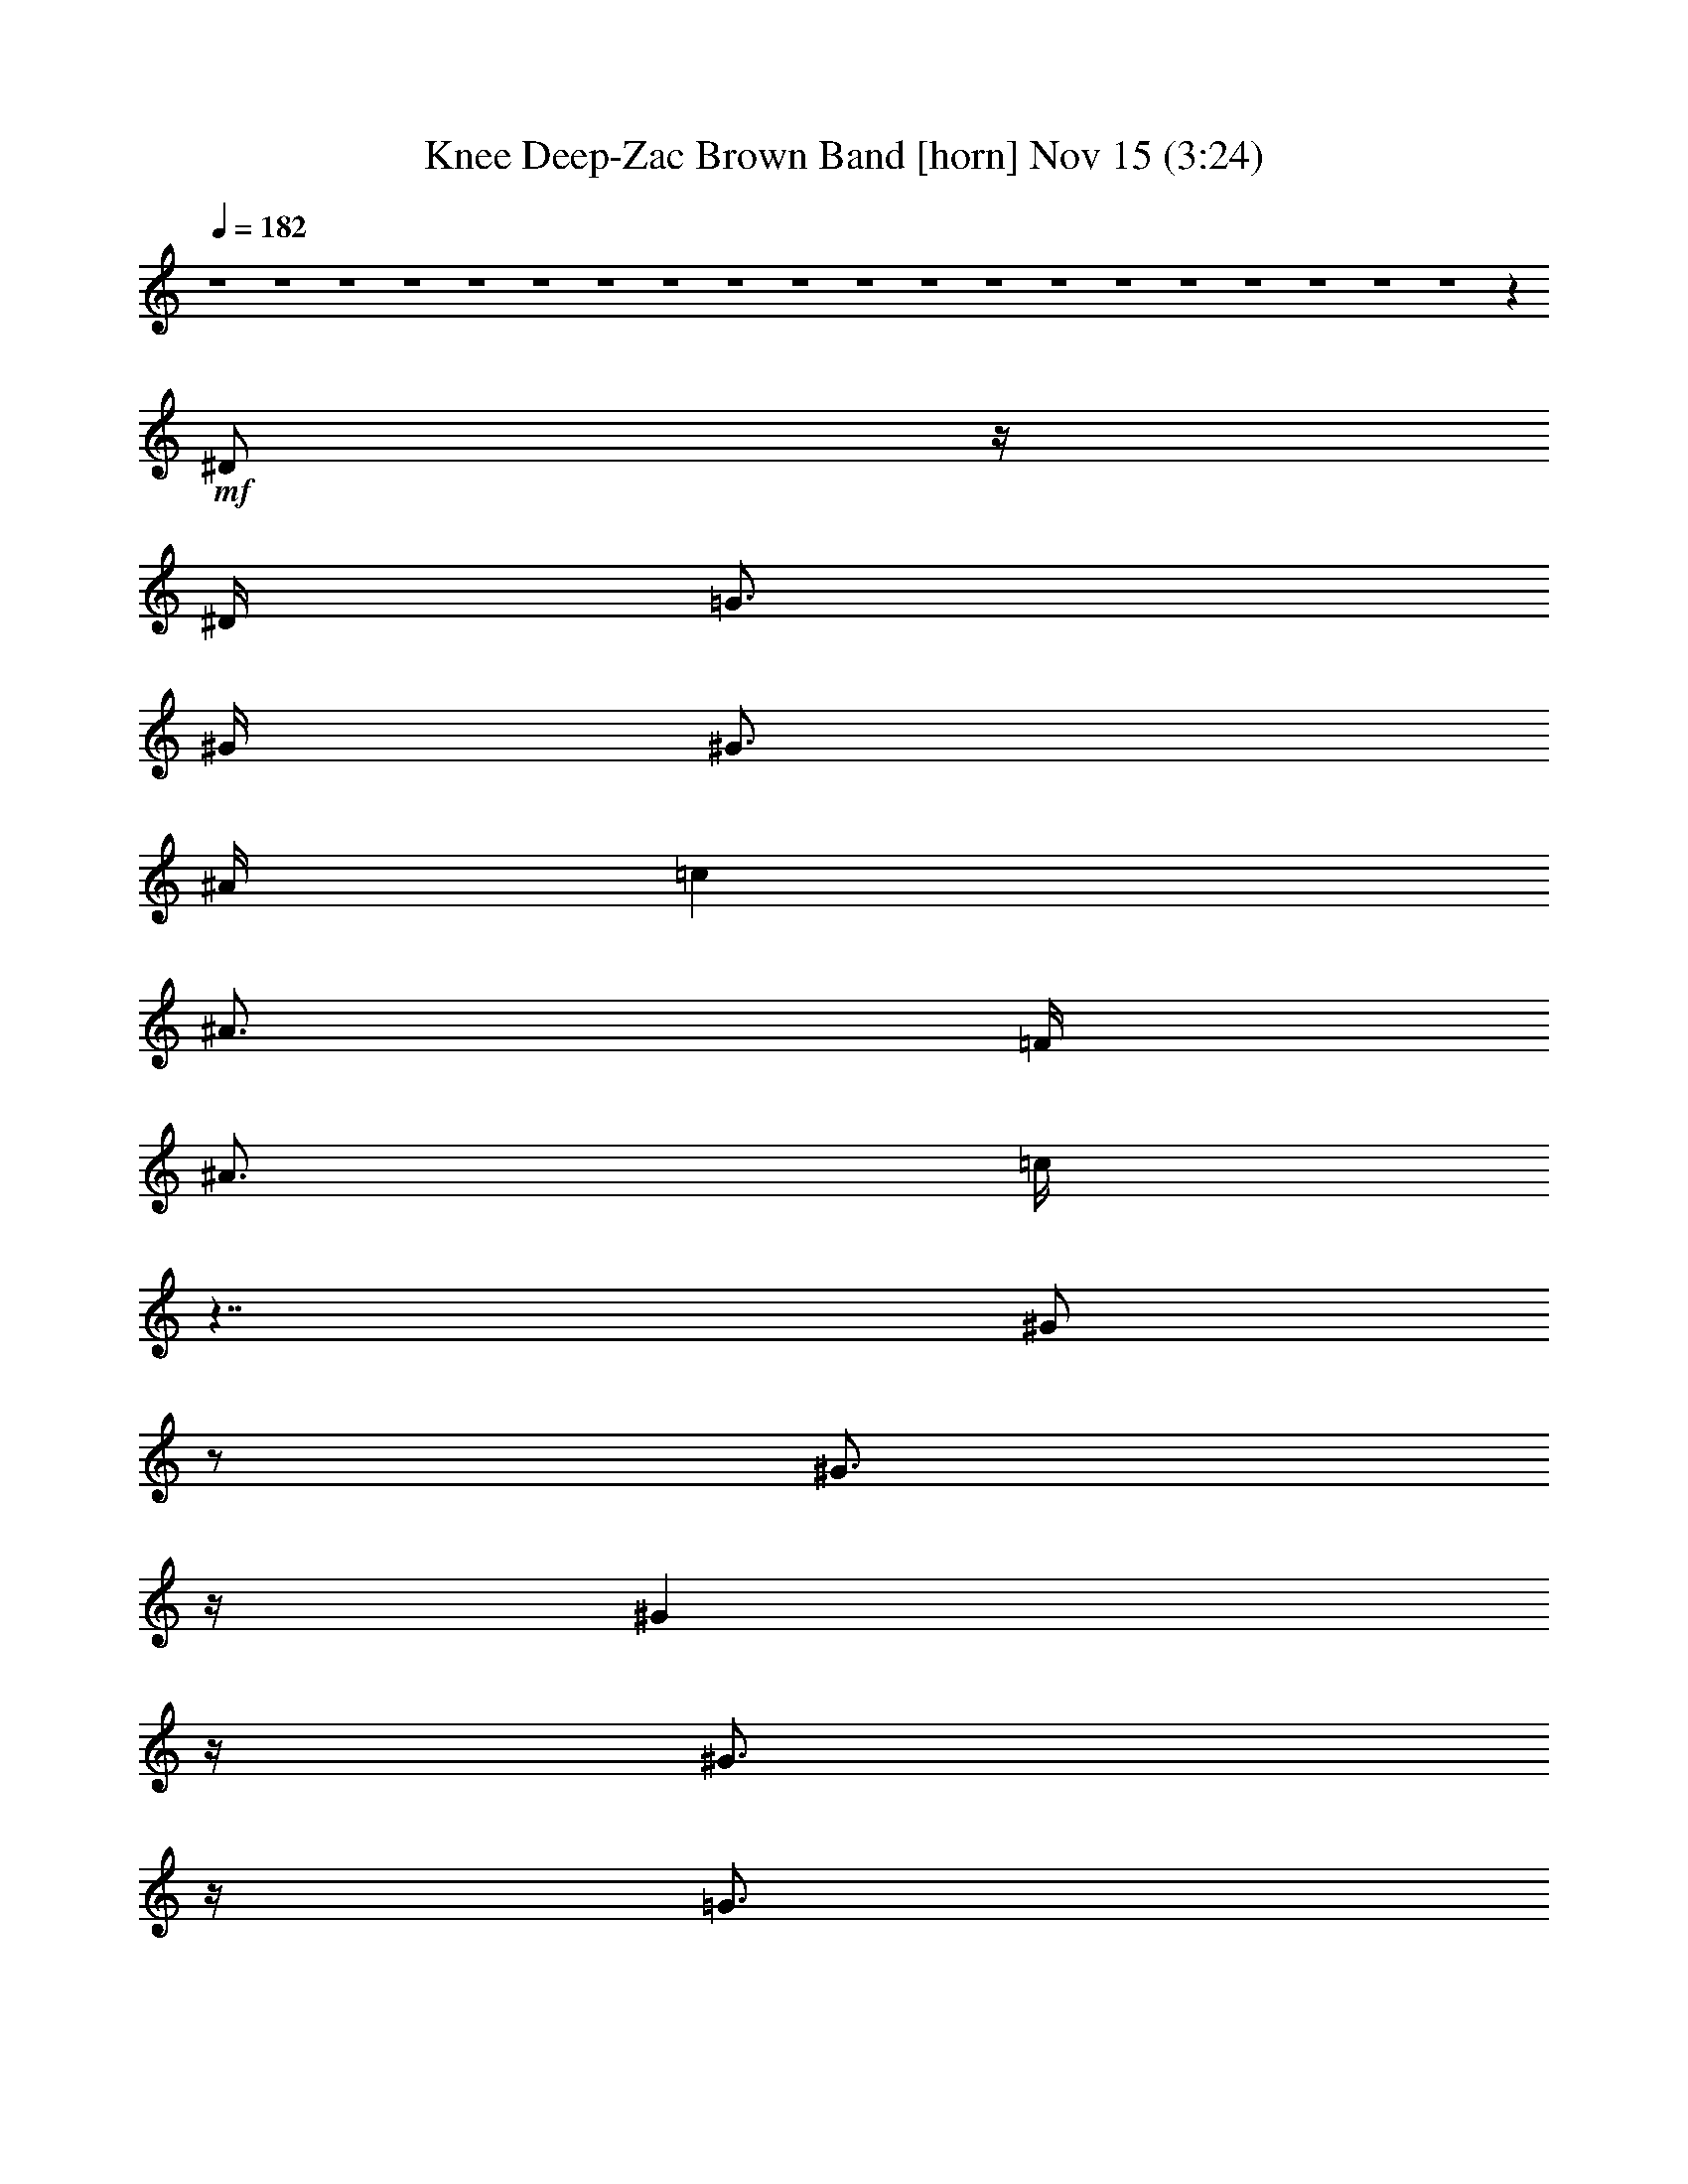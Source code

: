%  Knee Deep-Zac Brown Band
%  conversion by glorgnorbor122
%  http://fefeconv.mirar.org/?filter_user=glorgnorbor122&view=all
%  15 Nov 23:11
%  using Firefern's ABC converter
%  
%  Artist: 
%  Mood: unknown
%  
%  Playing multipart files:
%    /play <filename> <part> sync
%  example:
%  pippin does:  /play weargreen 2 sync
%  samwise does: /play weargreen 3 sync
%  pippin does:  /playstart
%  
%  If you want to play a solo piece, skip the sync and it will start without /playstart.
%  
%  
%  Recommended solo or ensemble configurations (instrument/file):
%  

X:1
T: Knee Deep-Zac Brown Band [horn] Nov 15 (3:24)
Z: Transcribed by Firefern's ABC sequencer
%  Transcribed for Lord of the Rings Online playing
%  Transpose: 0 (0 octaves)
%  Tempo factor: 100%
L: 1/4
K: C
Q: 1/4=182
z4 z4 z4 z4 z4 z4 z4 z4 z4 z4 z4 z4 z4 z4 z4 z4 z4 z4 z4 z4 z
+mf+ ^D/2
z/4
^D/4
=G3/4
^G/4
^G3/4
^A/4
=c
^A3/4
=F/4
^A3/4
=c/4
z7/4
^G/2
z/2
^G3/4
z/4
^G
z/4
^G3/4
z/4
=G3/4
z/4
=F3/4
^D/4
z2
^D3/4
z/4
^D
^D3/4
^D/4
^D
=D
=C
^A,
^A,
z4 z4 z3/4
=G
z/4
^A
=c
^A3/4
=F/4
^A3/4
=c/4
z7/4
^G/2
z/2
^G3/4
z/4
^G
z/4
^G3/4
z/4
=G3/4
=G/4
=F3/4
^D/4
^D3/4
^D/4
^D3/4
z/4
^D3/4
^D/4
^D
^D3/4
^D/4
^D
=D3/4
^A,/4
=C3/4
=D
^D2
z13/4
^A3/4
^A/4
^A
=G/4
=F/2
^D/4
z
^A
^A
^A3/4
^A/4
=c3/4
^A/4
^A3/4
z/4
^A
^G3/4
^G/4
^G
^G
^G
^G3/4
^G/4
^G
=G
=F3/4
^D/4
^D3/4
^D/4
^D3/4
^D/4
^D3/4
^D/4
^D
^D3/4
^D/4
=D
=C3/4
=C/4
=C
^A,
^A,7/4
z4 z13/4
^A
^A
^A3/4
^A/4
=c3/4
^A/4
^A3/4
z/4
^A
^G3/4
^G/4
^G
^G
^G
^G3/4
^G/4
^G
=G
=F3/4
^D/4
^D3/4
^D/4
^D3/4
^D/4
^D3/4
^D/4
^D
^D3/4
^D/4
=D
=C3/4
^A,/4
=C3/4
=D
^D2
z4 z4 z4 z4 z4 z4 z4 z4 z4 z13/4
^D/2
z/4
^D/4
=G3/4
z/4
^A3/4
^A/4
=c
^A3/4
=G/4
^A3/4
=c/4
z2
^G3/4
^G/4
^G3/4
z/4
^G3/4
^G/4
^G3/4
z/4
=G3/4
z/4
=F3/4
^D/2
z/2
^D
^D/4
^D3/4
^D/4
^D3/4
^D/4
^D3/4
^D/4
^D
=D
=C
^A,3/4
^A,5/4
z4 z4 z3/4
=G
z/4
^A
=c
^A3/4
=F/4
^A3/4
=c/4
z7/4
^G/2
z/2
^G3/4
z/4
^G
z/4
^G3/4
z/4
=G3/4
=G/4
=F3/4
^D/4
^D3/4
^D/4
^D3/4
z/4
^D3/4
^D/4
^D
^D3/4
^D/4
^D
=D3/4
^A,/4
=C3/4
=D
^D2
z13/4
^A3/4
^A/4
^A
=G/4
=F/2
^D/4
z
^A
^A
^A3/4
^A/4
=c3/4
^A/4
^A3/4
z/4
^A
^G3/4
^G/4
^G
^G
^G
^G3/4
^G/4
^G
=G
=F3/4
^D/4
^D3/4
^D/4
^D3/4
^D/4
^D3/4
^D/4
^D
^D3/4
^D/4
=D
=C3/4
=C/4
=C
^A,
^A,7/4
z4 z13/4
^A
^A
^A3/4
^A/4
=c3/4
^A/4
^A3/4
z/4
^A
^G3/4
^G/4
^G
^G
^G
^G3/4
^G/4
^G
=G
=F3/4
^D/4
^D3/4
^D/4
^D3/4
^D/4
^D3/4
^D/4
^D
^D3/4
^D/4
=D
=C3/4
^A,/4
=C3/4
=D
^D2
z4 z5/4
^A
^d7/4
z/4
^d7/4
z/4
^d2
z
^A3/4
+f+ ^G/4
+mf+ ^G
=G3/4
^A9/4
z3
=G3/4
=G/4
=G
=F
^G9/4
z7/4
^G3/4
^G/4
^G3/4
^G/4
=G
=F3/4
^A3/2
z4 z3/4
^d7/4
z/4
^d7/4
z/4
^d2
z3/4
^G/4
^G3/4
^G/4
=G
^G3/4
^A3/2
z11/4
=G
=G3/4
=G/4
=F
=F3/4
=F2
z3
=A/4
^A3/4
=c/4
=c3/4
^A5/4
^A6
z4 z4 z
^A
^A
^A3/4
^A/4
=c3/4
^A/4
^A3/4
z/4
^A
^G3/4
^G/4
^G
^G
^G
^G3/4
^G/4
^G
=G
=F3/4
^D/4
^D3/4
^D/4
^D3/4
^D/4
^D3/4
^D/4
^D
^D3/4
^D/4
=D
=C3/4
=C/4
=C
^A,
^A,7/4
z4 z13/4
^A
^A
^A3/4
^A/4
=c3/4
^A/4
^A3/4
z/4
^A
^G3/4
^G/4
^G
^G
^G
^G3/4
^G/4
^G
=G
=F3/4
^D/4
^D3/4
^D/4
^D3/4
^D/4
^D3/4
^D/4
^D
^D3/4
^D/4
=D
=C3/4
^A,/4
=C3/4
=D
^D2
z4 z9/4
^D3/4
^D/4
^D3/4
^D/4
^D3/4
^D/4
^D
=F3/4
=F/4
=F3/4
=F/4
=F3/4
^D/4
=F3/4
z/4
=G3/4
^G/4
^A
^A3/4
=G/4
^G3/4
^A/4
=c3/4
=c/4
^A
=G3/4
=F/4
=D3/4
^D4
z2
=F/2
=G3/2
=G5/4
=C
^D15/4
z5/4
^D
^G2
=G2
=F9/4
z/2
^A,/4
=C3/4
=D/4
^D13/4


X:2
T: Knee Deep-Zac Brown Band [theorbo] Nov 15 (3:24)
Z: Transcribed by Firefern's ABC sequencer
%  Transcribed for Lord of the Rings Online playing
%  Transpose: 0 (0 octaves)
%  Tempo factor: 100%
L: 1/4
K: C
Q: 1/4=182
z4 z4 z4 z4 z4 z4
+f+ ^G8
^d4
^A4
^d4
z
^A
=c
=d
^D2
^A,2
^D2
^A2
^G2
^D2
^G2
^A2
=c2
^A2
^G2
^A2
^D2
^A,2
^D2
=C
=D
^D2
^A,2
^D2
=G2
^G2
^D2
^G2
^A2
^D2
^D2
^A,2
^G,2
^D2
^D2
^A,2
=G,5/4
=F,3/4
^D,2
^D,2
^D2
=G2
^G2
^D2
^G2
^G2
=c2
^A2
^G2
=F2
^D2
^D2
^A,2
=D2
^D3
z3/4
^D/4
=F
^F3/4
z/4
=G
^D
^G3
z3/4
^D/4
^G
=G
=F7/4
z/4
^D11/4
z5/4
^A
^G
=G
=F
^D7/4
z/4
=D7/4
z/4
=C7/4
z/4
^A,7/4
z/4
^D3
z3/4
^D/4
=F
^F3/4
z/4
=G
^D
^G3
z3/4
^D/4
^G
=G
=F7/4
z/4
=C7/4
z/4
^A,7/4
z/4
^G,7/4
z/4
^A,7/4
z/4
^D7/4
z/4
^D7/4
z/4
=D7/4
z/4
=C
^A,
^D2
z7/4
^A,/4
^D
=F
=G
^D
^G2
z7/4
^D/4
=F
=G
^G7/4
z/4
^D2
z2
^A
^G
=G
=F
^D7/4
z/4
=D7/4
z/4
^A,7/4
z/4
^A,
=D3/4
z/4
^D2
^A,2
^D2
=G2
^G2
^D2
^G2
^A2
^D2
^D2
^A,2
^G,2
^D2
^D2
^A,2
=G,5/4
=F,3/4
^D,2
^D,2
^D2
=G2
^G2
^D2
^G2
^G2
=c2
^A2
^G2
=F2
^D2
^D2
^A,2
=D2
^D3
z3/4
^D/4
=F
^F3/4
z/4
=G
^D
^G3
z3/4
^D/4
^G
=G
=F7/4
z/4
^D11/4
z5/4
^A
^G
=G
=F
^D7/4
z/4
=D7/4
z/4
=C7/4
z/4
^A,7/4
z/4
^D3
z3/4
^D/4
=F
^F3/4
z/4
=G
^D
^G3
z3/4
^D/4
^G
=G
=F7/4
z/4
=C7/4
z/4
^A,7/4
z/4
^G,7/4
z/4
^A,7/4
z/4
^D7/4
z/4
^D7/4
z/4
=D7/4
z/4
=C
^A,
=C2
=G2
=C
=G
=C2
^D2
^A,2
^D2
^D2
^A,2
=F2
^A,2
=G
=F
^D2
^A2
^D2
=G
^A,
+ff+ ^G2
+f+ ^D2
^G2
=F2
^D2
^A,2
^D2
^D2
=F2
=C2
=F2
=A
=F
^A2
=F2
^A
=c
=d2
^d2
=f2
=g2
^g
^A
^d3
z3/4
^d/4
=f
^f3/4
z/4
=g
^d
^G3
z4 z4 z4 z4 z4 z
^D3
z3/4
^D/4
=F
^F3/4
z/4
=G
^D
^G3
z3/4
^D/4
^G
=G
=F7/4
z/4
=C7/4
z/4
^A,7/4
z/4
^G,7/4
z/4
^A,7/4
z/4
^D7/4
z/4
^D7/4
z/4
=D7/4
z/4
=C
^A,
^D4
^A,4
^D2
=D2
=C2
=G,2
^G,31/4
z/4
=A,31/4
z4 z13/4
B,
^D3
z3/4
^D/4
=F
^F3/4
z/4
=G
^D
^G3
z3/4
^D/4
^G
=G
=F7/4
z/4
^D11/4
z5/4
^A
^G
=G
=F
^D7/4
z/4
=D7/4
z/4
=C7/4
z/4
^A,7/4
z/4
^D3
z3/4
^D/4
=F
^F3/4
z/4
=G
^D
^G3
z3/4
^D/4
^G
=A
^A7/4
z/4
=C7/4
z/4
^A,7/4
z/4
^G,7/4
z/4
^A,7/4
z/4
^D8


X:3
T: Knee Deep-Zac Brown Band [lute] Nov 15 (3:24)
Z: Transcribed by Firefern's ABC sequencer
%  Transcribed for Lord of the Rings Online playing
%  Transpose: 0 (0 octaves)
%  Tempo factor: 100%
L: 1/4
K: C
Q: 1/4=182
z4 z4 z4 z4
+mf+ ^D3/4-
[^D/4-^A/4-]
[^D/4-^A/4^a/4-]
[^D/2-^a/2]
[^D/4-^d/4-]
[^D/4-^d/4^a/4-]
[^D/2-^a/2-]
[^D/4-^d/4-^a/4]
[^D/4-=G/4-^d/4]
[^D/4-=G/4]
^D/4-
[^D/4^a/4-]
[^D/4-^d/4-^a/4=c'/4-]
[^D/4-^d/4=c'/4-]
[^D/4-=c'/4]
^D/4-
[^D3/4-^a3/4-]
[^D/4-^d/4-^a/4]
[^D/4-^d/4^g/4-]
[^D/2-^g/2]
[^D/4-^A/4-]
[^D/4-^A/4=g/4-]
[^D/2-=g/2]
[^D/4=G/4-]
[=G/4^G/4-]
^G/2-
[^G/4-=c/4-]
[^G/4-=c/4^g/4-]
[^G/2-^g/2]
[^G/4-=f/4-]
[^G/4-=f/4^g/4-]
[^G/2-^g/2]
[^G/4-=f/4-]
[^G/4-=c/4-=f/4]
[^G/4-=c/4]
^G/4-
[^G/4=g/4-]
[^G/4-=g/4^g/4-]
[^G/2-^g/2]
[^G/4-=f/4-]
[^G/4-=f/4=g/4-]
[^G/2-=g/2]
[^G/4-=c/4-]
[^G/4-=c/4=f/4-]
[^G/2-=f/2]
[^G/4-=c/4-]
[^G/4-=c/4^d/4-]
[^G/2-^d/2]
[^G/4=c/4-]
[^D/4-=c/4]
^D/2-
[^D/4-=G/4-]
[^D/4-=G/4^d/4-]
[^D/2-^d/2]
[^D/4^A/4-]
[^D/4-^A/4^d/4-]
[^D/2-^d/2]
[^D/4-=G/4-]
[^D/4-=G/4^A/4-]
[^D/4-^A/4]
^D/4-
[^D/4=d/4-]
[^A,/4-=d/4^d/4-]
[^A,/4-^d/4]
^A,/4-
[^A,/4-^D/4-]
[^A,/4-^D/4=d/4-]
[^A,/2-=d/2]
[^A,/4=F/4-]
[^A,/4-=F/4=c/4-]
[^A,/2-=c/2]
[^A,/4-=D/4-]
[^A,/4-=D/4^A/4-]
[^A,/2-^A/2]
[^A,/4=F/4-]
[^D/4-=F/4]
^D/2-
[^D/4-=G/4-]
[^D/4-=G/4^d/4-]
[^D/2-^d/2]
[^D/4-^A/4-]
[^D/4-=G/4-^A/4]
[^D/2-=G/2]
[^D/4-^A/4-]
[^D/4-^A/4^d/4-]
[^D/2-^d/2]
[^D/4=G/4-]
[=G/4^d/4-]
^d/2
^A/4-
[=G/4-^A/4]
=G/2
^A/4-
[^A/4^d/4-]
[^A,/4-^d/4-]
[^A,/4-=F/4-^A/4-=d/4-^d/4=f/4-]
[^A,/4-=F/4-=G/4-^A/4=d/4=f/4]
[^A,/4-=F/4-=G/4^A/4-]
[^A,/4=F/4-^A/4-]
[=F/4^A/4]
=G/4-
[^D/4-=G/4^d/4-=g/4-]
+mp+ [^D/2-^d/2-=g/2-]
[^D/4-^A/4-^d/4-=g/4-]
[^D3/4-^A3/4-^d3/4=g3/4-^a3/4]
[^D/4-^A/4-^d/4-=g/4-]
[^D3/4-^A3/4-^d3/4=g3/4-^a3/4-]
[^D/4-^A/4-^d/4-=g/4-^a/4]
[^D/2-=G/2^A/2-^d/2-=g/2-]
[^D/4-^A/4-^d/4-=g/4-]
[^D/4^A/4-^d/4=g/4-^a/4-]
[^D/4-^A/4-^d/4-=g/4-^a/4=c'/4-]
[^D/2-^A/2-^d/2-=g/2-=c'/2]
[^D/4-^A/4-^d/4-=g/4-]
[^D3/4-^A3/4-^d3/4=g3/4-^g3/4-]
[^D/4-^A/4-^d/4=g/4^g/4]
[^D/4-^A/4^d/4-=g/4-]
[^D/2-^d/2-=g/2-]
[^D/4-^A/4^d/4=g/4]
[^D/2-^A/2^d/2-]
[^D/4-^d/4]
[^D/4=G/4-]
[^G,/4-=G/4^G/4-]
[^G,/2-^G/2-]
[^G,/4-^G/4-=c/4-]
[^G,/4-^G/4-=c/4^g/4-]
[^G,/2-^G/2-^g/2]
[^G,/4-^G/4=f/4-]
[^G,/4-^G/4-=c/4-=f/4^g/4-]
[^G,/2-^G/2-=c/2-^g/2]
[^G,/4-^G/4-=c/4=f/4-]
[^G,/4-^G/4-=c/4-=f/4]
[^G,/2-^G/2-=c/2-]
[^G,/4-^G/4=c/4-=g/4-]
[^G,/4-^G/4-=c/4-=g/4^g/4-]
[^G,/2-^G/2-=c/2-^g/2]
[^G,/4-^G/4-=c/4-=f/4-]
[^G,/4-^D/4-^G/4-=c/4-=f/4=g/4-]
[^G,/2-^D/2-^G/2-=c/2=g/2]
[^G,/4-^D/4^G/4-=c/4-]
[^G,/4-^G/4-=c/4=f/4-]
[^G,/2-^G/2-=f/2]
[^G,/4^D/4-^G/4-=c/4-^d/4]
[^D/4^G/4-=c/4^d/4-]
[^G/2-^d/2]
[^G/4=c/4-]
[=C/4-=c/4]
=C/4-
[=C/4-=G/4]
[=C/4-=G/4-]
[=C/4-=G/4=c/4-^d/4-]
[=C/4-=c/4^d/4-]
[=C/4-^d/4]
[=C/4=c/4-]
[^A,/4-=F/4-^A/4-=c/4=d/4-=f/4-]
[^A,/2-=F/2-^A/2-=d/2-=f/2-]
[^A,/4-=D/4-=F/4-^A/4=d/4-=f/4-]
[^A,/4-=D/4=F/4-^A/4-=d/4-=f/4-]
[^A,/4-=F/4^A/4=d/4=f/4]
^A,/4-
[^A,/4=c/4]
[^G,3/4-^G3/4=c3/4-]
[^G,/4-^D/4-=c/4]
[^G,/4-^D/4=d/4-]
[^G,/2-=d/2]
[^G,/4^A,/4=G/4-]
[^A,/4-=F/4-=G/4^A/4-=c/4-=d/4-]
[^A,/4-=F/4-^A/4=c/4-=d/4]
[^A,/4-=F/4=c/4]
[^A,/4-=D/4-]
[^A,/4-=D/4=F/4-^A/4-]
[^A,/4-=F/4^A/4-]
[^A,/4-^A/4]
[^A,/4=F/4-=g/4-]
[^D/4-=F/4^A/4-=g/4]
[^D/2-^A/2-]
[^D/4-=G/4-^A/4]
[^D/4-=G/4^d/4-=g/4-^a/4-]
[^D/4-^d/4-=g/4^a/4]
[^D/4-^d/4]
[^D/4^A/4-]
[^D/4-=G/4-^A/4]
[^D/4-=G/4-]
[^D/4-=G/4^d/4-=g/4-]
[^D/4-^A/4^d/4=g/4]
[^D/2-^A/2^d/2-]
[^D/4-^d/4]
[^D/4=G/4-]
[^D/4-=G/4^A/4-^d/4-]
[^D/2-^A/2^d/2-]
[^D/4-^A/4-^d/4-]
[^D/4-=G/4-^A/4^d/4]
[^D/4-=G/4-]
[^D/4-=G/4^A/4]
[^D/4-^A/4]
[^A,/2-^D/2-^A/2^d/2-]
[^A,/4-^D/4-^d/4]
[^A,/4^D/4-=G/4-]
[=D/4-^D/4-=G/4^A/4-=d/4-]
[=D/2^D/2-^A/2=d/2]
[^D/4=G/4-]
[^D/4-=G/4]
^D3/4
[=G/2^A/2^d/2=g/2]
z3/2
[=G/2^A/2^d/2=g/2]
z/2
^D3/4
z/4
[=G/2^A/2^d/2=g/2^a/2]
z5/4
^A/4
[=G/2^A/2^d/2=g/2]
z/2
^G,/2
z/2
[^D/2^G/2=c/2^d/2^g/2=c'/2]
z3/2
[^D/2^G/2=c/2^g/2=c'/2]
z/2
^G,/4-
[^G,/4^G/4-]
+ppp+ ^G/4
z/4
+mp+ [^D/2^G/2=c/2^d/2^g/2=c'/2]
z3/4
^G3/4
[^G/2=c/2^d/2^g/2=c'/2]
z/2
^D
[=G/2^A/2^d/2]
z/2
+ppp+ ^D
+mp+ [=G/2^A/2^d/2]
z/2
^A,3/4-
[^A,/4-=D/4-=F/4-^A/4]
[^A,/4-=D/4=F/4^A/4-=d/4-=f/4-]
[^A,/4^A/4=d/4=f/4]
z/2
+ppp+ [^A,=F]
+mp+ [=D/2=F/2^A/2=d/2]
z/2
^D3/4
z/4
[=G/2^A/2^d/2=g/2]
z/2
+ppp+ ^D3/4
+mp+ [^A/4^d/4=g/4-]
[=G/4-^A/4-^d/4-=g/4]
[=G/4^A/4^d/4]
z/2
^A,3/4
z/4
[=D/2=F/2^A/2^d/2=g/2^a/2]
z5/4
+pp+ ^A,/4-
+mp+ [^A,/2=D/2=F/2^A/2]
z/2
[^D/2-=g/2]
^D/2-
[^D/2-=G/2^A/2-^d/2]
[^D3/2-^A3/2]
[^D/2-=G/2^A/2-^d/2]
[^D3/2^A3/2]
[^D/2-=G/2^A/2-]
[^D3/4-^A3/4]
^D/2-
[^D/4-^d/4=g/4-]
[^D/4-=G/4-^A/4^d/4-=g/4-]
[^D/4-=G/4^A/4-^d/4=g/4]
[^D/2^A/2-]
[^G,/2^A/2-^d/2-^g/2-]
[^A/2-^d/2^g/2-]
[^D/2^G/2^A/2-=c/2^d/2-^g/2-]
[^A/2^d/2-^g/2-]
[^d-^g-]
[^D/2^G/2=c/2^d/2-^g/2-]
[^d/2-^g/2-]
[^G,/2^d/2-^g/2-]
[^d/2^g/2-]
[^D/2^G/2=c/2^d/2^g/2-]
+pp+ ^g/2
^d/2
z/2
+mp+ [^G/4=c/4-^d/4-]
[^G/4-=c/4^d/4]
+ppp+ ^G/4
z/4
+mp+ [=C-=G-^A-=c-^d-=g]
[=C/4-=G/4^A/4-=c/4^d/4-]
[=C/2=G/2^A/2^d/2]
z/4
[^A,-=D-=F^A-=d]
[^A,3/4=D3/4=F3/4^A3/4]
z/4
[^G,-^D^G-=c-]
[^G,3/4^D3/4^G3/4=c3/4]
z/4
[^A,/2-=D/2-=F/2-^A/2-=d/2=f/2]
[^A,/2-=D/2-=F/2^A/2-]
[^A,/4=D/4=F/4-^A/4]
+pp+ =F/4
z/2
+mp+ [^D/4^A/4-]
[^D3/4-^A3/4]
[^D/4=G/4-^A/4-^d/4]
[=G/4^A/4^d/4-=g/4-^a/4-]
+p+ [^d/4=g/4^a/4]
z/4
+pp+ ^A/4-
[^D/4-^A/4-]
+p+ [^D/4^A/4^d/4-=g/4-^a/4-]
[^d/4=g/4^a/4]
+mp+ [=G/4-^A/4-^d/4-]
[^D/4-=G/4^A/4^d/4]
+ppp+ ^D/4
z/4
+mp+ [^D3/4-^A3/4^d3/4-=g3/4-^a3/4-]
[^D/4^d/4-=g/4-^a/4-]
[^D/4-=G/4-^A/4-^d/4=g/4-^a/4-]
[^D/4-=G/4^A/4=g/4-^a/4-]
[^D/2-=g/2^a/2-]
[^D/2-^A/2^a/2-]
[^D/2-^d/2^a/2]
[^D/4-=G/4-^A/4^d/4]
[^D/4=G/4^A/4-^d/4-=g/4-^a/4-]
+pp+ [^A/4^d/4=g/4^a/4]
z/4
+mp+ ^D
[=G/2^A/2^d/2]
z/4
[=G/4-^A/4-^d/4-]
[^D/4-=G/4^A/4^d/4]
^D3/4
[=G/2^A/2^d/2]
z/4
[=G/4-^A/4-^d/4-]
[^D/4-=G/4^A/4^d/4]
^D3/4
[=G/2^A/2^d/2]
z/2
^D
[=G/2^A/2^d/2]
z/4
[=G/4-^A/4-^d/4-]
[^G,/4-=G/4^A/4^d/4]
^G,3/4
[^D/2^G/2=c/2^d/2]
z/4
[^D/2^G/2=c/2^d/2]
z3/4
[^D3/4^G3/4=c3/4]
z/4
^G,-
[^G,/2-^D/2^G/2=c/2^d/2]
^G,/4
[^D/2^G/2]
z3/4
[^G/2=c/2^d/2]
z/4
[^G/4-=c/4-^d/4-]
[^D/4-^G/4=c/4^d/4]
^D3/4
[=G/2^A/2^d/2]
z/4
[=G/4-^A/4-^d/4-]
[^D/4-=G/4^A/4^d/4]
^D3/4
[=G/2^A/2^d/2]
z/4
[=G/4-^A/4-^d/4-]
[^A,/4-=G/4^A/4^d/4]
^A,3/4
[=D/2=F/2^A/2]
z/2
^A,
[=D/2=F/2^A/2]
z/4
[=D/4-=F/4-^A/4-]
[=D/4^D/4-=F/4^A/4]
^D/2
+pp+ ^A,/4-
+mp+ [^A,/4=C/4-=G/4-^A/4-^d/4-]
[=C/4-=G/4^A/4^d/4]
+p+ =C/4
+pp+ ^D/4-
+p+ [^D/4=F/4-]
=F/2
+pp+ ^D/4-
+mp+ [=C/4-^D/4=G/4-^A/4-^d/4-]
[=C/4-=G/4^A/4^d/4]
+pp+ =C/4
+mp+ [^A,/4=G/4^A/4-^d/4-]
[^A,/4-=G/4-^A/4^d/4]
[^A,/2-=G/2]
[^A,/4^D/4-]
[=C/4-=D/4-^D/4=F/4-^A/4-]
[=C/4-=D/4=F/4^A/4]
+p+ =C/4
+mp+ [^A,/4-=D/4-=F/4^A/4-]
[^A,/4=D/4=F/4-^A/4]
=F/2
+p+ ^D/4-
+mp+ [=C/4-=D/4-^D/4=F/4-^A/4-]
[=C/4-=D/4=F/4^A/4]
+p+ =C/4
+mp+ [^A,/4-=D/4-=F/4-^A/4-]
[^A,/4=D/4^D/4-=F/4^A/4]
^D3/4
[=G/2^A/2^d/2]
z/4
[=G/2^A/2^d/2]
z3/4
[=G/2^A/2^d/2]
z/4
[=G/2^A/2]
z3/4
[^D/2=G/2^A/2]
z3/2
[=G/2^A/2^d/2]
z/4
[=G/4-^A/4-^d/4-]
[^G,/4-=G/4^A/4^d/4]
^G,3/4
[^D/2^G/2=c/2^d/2]
z/4
[^D/2^G/2=c/2^d/2]
z3/4
[^D3/4^G3/4=c3/4]
z/4
^G,
[^D/2^G/2=c/2^d/2]
z/4
[^D/2^G/2=c/2]
z3/4
[^G/2=c/2^d/2]
z/2
[=C7/4=G7/4^A7/4^d7/4]
z/4
[^A,7/4=D7/4=F7/4^A7/4]
z/4
[^G,7/4^D7/4^G7/4=c7/4]
z/4
[^A,5/4=D5/4=F5/4^A5/4]
z3/4
^D
[=G/2^A/2^d/2]
z/4
[=G/2^A/2^d/2]
z3/4
[=G/2^A/2^d/2]
z3/2
[^D/2=G/2^A/2]
z3/2
[=G/2^A/2]
z/4
^d/4-
[^D/4-^d/4]
^D/2-
[^D/4-^A/4-]
[^D/4-^A/4^a/4-]
[^D/2-^a/2]
[^D/4-^d/4-]
[^D/4-^d/4^a/4-]
[^D/2-^a/2-]
[^D/4-^d/4-^a/4]
[^D/4-=G/4-^d/4]
[^D/4-=G/4]
^D/4-
[^D/4^a/4-]
[^D/4-^d/4-^a/4=c'/4-]
[^D/4-^d/4=c'/4-]
[^D/4-=c'/4]
^D/4-
[^D3/4-^a3/4-]
[^D/4-^d/4-^a/4]
[^D/4-^d/4^g/4-]
[^D/2-^g/2]
[^D/4-^A/4-]
[^D/4-^A/4=g/4-]
[^D/2-=g/2]
[^D/4=G/4-]
[=G/4^G/4-]
^G/2-
[^G/4-=c/4-]
[^G/4-=c/4^g/4-]
[^G/2-^g/2]
[^G/4-=f/4-]
[^G/4-=f/4^g/4-]
[^G/2-^g/2]
[^G/4-=f/4-]
[^G/4-=c/4-=f/4]
[^G/4-=c/4]
^G/4-
[^G/4=g/4-]
[^G/4-=g/4^g/4-]
[^G/2-^g/2]
[^G/4-=f/4-]
[^G/4-=f/4=g/4-]
[^G/2-=g/2]
[^G/4-=c/4-]
[^G/4-=c/4=f/4-]
[^G/2-=f/2]
[^G/4-=c/4-]
[^G/4-=c/4^d/4-]
[^G/2-^d/2]
^G/4
^D3/4-
[^D/4-=G/4-]
[^D/4-=G/4^d/4-]
[^D/2-^d/2]
[^D/4^A/4-]
[^D/4-^A/4^d/4-]
[^D/2-^d/2]
[^D/4-=G/4-]
[^D/4-=G/4^A/4-]
[^D/4-^A/4]
^D/4-
[^D/4=d/4-]
[^A,/4-=d/4^d/4-]
[^A,/4-^d/4]
^A,/4-
[^A,/4-=D/4-]
[^A,/4-=D/4=d/4-]
[^A,/2-=d/2]
[^A,/4=F/4-]
[^A,/4-=F/4=c/4-]
[^A,/2-=c/2]
[^A,/4-=D/4-]
[^A,/4-=D/4^A/4-]
[^A,/2-^A/2]
[^A,/4=F/4-]
[^D/4-=F/4]
^D/2-
[^D/4-=G/4-]
[^D/4-=G/4^d/4-]
[^D/2-^d/2]
[^D/4-^A/4-]
[^D/4-=G/4-^A/4]
[^D/2-=G/2]
[^D/4-^A/4-]
[^D/4-^A/4^d/4-]
[^D/2-^d/2]
[^D/4=G/4-]
[=G/4=d/4-]
=d/2
[^G,/4-^D/4-^G/4-^A/4-=c/4-]
[^G,/4^D/4=F/4-^G/4^A/4=c/4]
=F/2
^A/4
[^A,/2-=F/2-^A/2=d/2-^d/2-]
[^A,/4-=F/4=d/4^d/4-]
[^A,/4-=F/4-^d/4]
[^A,3/4-=F3/4^A3/4]
[^A,/4=D/4-]
[=D/4^D/4-^A/4-]
[^D/2-^A/2-]
[^D/4-^A/4^d/4=g/4-]
[^D/2-=G/2^A/2-^d/2=g/2-]
[^D/4-^A/4-=g/4]
[^D/4-^A/4]
^D/4
z3/4
[=G/2^A/2^d/2]
z/2
^D-
[^D/4=G/4-^A/4-^d/4-=g/4-^a/4-]
[=G/4^A/4^d/4=g/4^a/4]
z
+ppp+ ^D/2-
+mp+ [^D/2=G/2^A/2^d/2=g/2]
z/2
[^G,/2^G/2-]
+pp+ ^G/4
+mp+ ^d/4
[^D/2^G/2=c/2^d/2-^g/2=c'/2]
^d/4
z5/4
[^D/2^G/2=c/2^g/2=c'/2]
z/2
^G,/2
z/2
[^D/4-^G/4-=c/4-^d/4]
[^D/4^G/4=c/4^d/4-^g/4-=c'/4-]
+pp+ [^d/4^g/4=c'/4]
z/2
+mp+ ^G3/4
[^G/2=c/2^d/2^g/2]
z/2
^D
[=G/2^A/2^d/2=g/2]
z/2
+ppp+ ^D-
+mp+ [^D/4=G/4-^A/4-^d/4-=g/4-^a/4-]
[=G/4^A/4^d/4=g/4^a/4]
z/2
^A,-
[^A,/2-=D/2=F/2^A/2=d/2=f/2]
^A,3/2-
[^A,/4=D/4-=F/4-^A/4-=d/4-]
[=D/4=F/4^A/4=d/4]
z/2
[^D,3/4^D3/4-^A3/4-]
[=F,/4-^D/4-^A/4]
[=F,/4=G,/4-^D/4=G/4-^A/4-^d/4-]
[=G,/4=G/4^A/4^d/4]
z/4
+p+ ^D,/4-
[^D,/4=F,/4-^D/4-]
[=F,/4^D/4-]
+pp+ ^D/4-
+p+ [=G,/4-^D/4-]
+mp+ [=G,/4^G,/4-^D/4-^A/4-^d/4-=g/4-]
[^G,/4^D/4-^A/4^d/4=g/4-]
+pp+ [^D/4-=g/4-]
+p+ [=F,/4-^D/4=g/4]
+mp+ [=F,/4=G,/4-^A,/4-]
[=G,/4^A,/4-]
^A,/4
[^G,/4-^A/4]
[^G,/4^A,/4-=D/4-^D/4-=F/4-^A/4-]
[^A,/4=D/4^D/4=F/4^A/4]
z/4
+mf+ =C/4
+mp+ [^A,/2=C/2=c/2]
z/4
+p+ ^G,/4-
+mp+ [=G,/4-^G,/4=D/4-=F/4-^A/4-=d/4-]
[=G,/4=D/4=F/4^A/4=d/4]
z/4
+p+ =F,/4-
+mp+ [^D,/4-=F,/4^D/4-]
[^D,3/4-^D3/4^A3/4]
[^D,/2-=G/2^A/2^d/2=g/2]
+p+ ^D,/4
z5/4
+mp+ [=G/2^A/2^d/2=g/2]
z3/4
+ppp+ ^D3/4
+mp+ [^D/2=G/2^A/2^d/2=g/2]
z/2
+ppp+ ^D3/4-
+mp+ [^D/4^A/4^d/4]
[=G/2^A/2^d/2]
z/2
[^G,-^G=c^d]
[^G,/2-^D/2^G/2=c/2-^d/2-]
[^G,/2-=c/2^d/2]
^G,3/4
z/4
[^D/2^G/2=c/2]
z/2
[^G,^D]
[^D/2^G/2=c/2^d/2]
z/2
+p+ ^G,
+mp+ [^D/2^G/2=c/2^d/2]
z/2
[=C7/4=G7/4^A7/4^d7/4]
z/4
[^A,-=D-=F^A-=d]
[^A,3/4=D3/4=F3/4-^A3/4]
+ppp+ =F/4
+mp+ [^G,/4-^D/4-^G/4=c/4]
[^G,-^D-^G-=c-^d]
[^G,/2^D/2^G/2=c/2]
z/4
[^A,/2-=D/2-=F/2-^A/2-=d/2]
[^A,3/4=D3/4=F3/4^A3/4]
+ppp+ =F/2
z/4
+mp+ [^D/4-^A/4-]
[^D/2-^A/2-=g/2]
[^D/4-^A/4]
[^D/4=G/4-^A/4-^d/4]
[=G/4^A/4^d/4-=g/4-]
[^d/4=g/4]
z/4
+pp+ ^D-
+mp+ [^D/4=G/4-^A/4-^d/4-=g/4-]
[=G/4^A/4^d/4=g/4]
z/2
[^A/4-^d/4-=g/4-^a/4-]
[^D/2-^A/2^d/2-=g/2-^a/2-]
[^D/4^d/4=g/4-^a/4]
[^D/2=G/2^A/2=g/2]
z/2
[^D/2-^A/2^d/2^a/2]
+p+ ^D/4
z/4
+mp+ [=G/2^A/2^d/2]
z/2
^D
[=G/2^A/2^d/2]
z/4
[=G/4-^A/4-^d/4-]
[^D/4-=G/4^A/4^d/4]
^D3/4
[=G/2^A/2^d/2]
z/4
[=G/4-^A/4-^d/4-]
[^D/4-=G/4^A/4^d/4]
^D3/4
[=G/2^A/2^d/2]
z/2
^D
[=G/2^A/2^d/2]
z/4
[=G/4-^A/4-^d/4-]
[^G,/4-=G/4^A/4^d/4]
^G,3/4
[^D/2^G/2=c/2^d/2]
z/4
[^D/2^G/2=c/2^d/2]
z3/4
[^D3/4^G3/4=c3/4]
z/4
^G,-
[^G,/2-^D/2^G/2=c/2^d/2]
^G,/4
[^D/2^G/2]
z3/4
[^G/2=c/2^d/2]
z/4
[^G/4-=c/4-^d/4-]
[^D/4-^G/4=c/4^d/4]
^D3/4
[=G/2^A/2^d/2]
z/4
[=G/4-^A/4-^d/4-]
[^D/4-=G/4^A/4^d/4]
^D3/4
[=G/2^A/2^d/2]
z/4
[=G/4-^A/4-^d/4-]
[^A,/4-=G/4^A/4^d/4]
^A,3/4
[=D/2=F/2^A/2]
z/2
^A,
[=D/2=F/2^A/2]
z/4
[=D/4-=F/4-^A/4-]
[=D/4^D/4-=F/4^A/4]
^D/2
+pp+ ^A,/4-
+mp+ [^A,/4=C/4-=G/4-^A/4-^d/4-]
[=C/4-=G/4^A/4^d/4]
+p+ =C/4
+pp+ ^D/4-
+p+ [^D/4=F/4-]
=F/2
+pp+ ^D/4-
+mp+ [=C/4-^D/4=G/4-^A/4-^d/4-]
[=C/4-=G/4^A/4^d/4]
+pp+ =C/4
+mp+ [^A,/4=G/4^A/4-^d/4-]
[^A,/4-=G/4-^A/4^d/4]
[^A,/2-=G/2]
[^A,/4^D/4-]
[=C/4-=D/4-^D/4=F/4-^A/4-]
[=C/4-=D/4=F/4^A/4]
+p+ =C/4
+mp+ [^A,/4-=D/4-=F/4^A/4-]
[^A,/4=D/4=F/4-^A/4]
=F/2
+p+ ^D/4-
+mp+ [=C/4-=D/4-^D/4=F/4-^A/4-]
[=C/4-=D/4=F/4^A/4]
+p+ =C/4
+mp+ [^A,/4-=D/4-=F/4-^A/4-]
[^A,/4=D/4^D/4-=F/4^A/4]
^D/4-
[=F,/2^D/2]
[=G/2^A/2^d/2]
z/4
[=G/2^A/2^d/2]
z3/4
[=G/2^A/2^d/2]
z/4
[=G/2^A/2]
z3/4
[^D/2=G/2^A/2]
z3/2
[=G/2^A/2^d/2]
z/4
[=G/4-^A/4-^d/4-]
[^G,/4-=G/4^A/4^d/4]
^G,3/4
[^D/2^G/2=c/2^d/2]
z/4
[^D/2^G/2=c/2^d/2]
z3/4
[^D3/4^G3/4=c3/4]
z/4
^G,
[^D/2^G/2=c/2^d/2]
z/4
[^D/2^G/2=c/2]
z3/4
[^G/2=c/2^d/2]
z/2
[=C7/4=G7/4^A7/4^d7/4]
z/4
[^A,7/4=D7/4=F7/4^A7/4]
z/4
[^G,7/4^D7/4^G7/4=c7/4]
z/4
[^A,5/4=D5/4=F5/4^A5/4]
z3/4
^D
[=G/2^A/2^d/2]
z/4
[=G/2^A/2^d/2]
z3/4
[=G/2^A/2^d/2]
z3/2
[^D/2=G/2^A/2]
z3/2
[=G/2^A/2]
z/4
^d/4-
+f+ [=C/4-^d/4]
=C/2-
[=C/4-^D/4-]
[=C/4-^D/4=c/4-^d/4-]
[=C/4-=c/4^d/4]
=C/4-
[=C/4=G/4-]
[=C/4-=G/4]
=C/2-
[=C/4-=G/4-]
[=C/4-=G/4^d/4-]
[=C/4-^d/4]
=C/4-
[=C/4=c/4-]
[=C/4-^D/4-=c/4]
[=C/2-^D/2]
+mp+ [=C/4-^D/4-]
[=C3/4-^D3/4-=G3/4]
[=C/4^D/4=c/4-]
+f+ [=C/4-=F/4-=c/4]
[=C/2-=F/2-]
[=C/4-=F/4-=G/4-]
[=C/4-=F/4-=G/4=c/4-]
[=C/2-=F/2-=c/2]
[=C/4^D/4=F/4=G/4]
+mf+ [^A,3/4-^D3/4-=G3/4]
[^A,/4-^D/4-=G/4-]
[^A,3/4-^D3/4-=G3/4-^d3/4]
[^A,/4-^D/4-=G/4^A/4-]
+f+ [^A,/4-^D/4-=F/4-=G/4-^G/4-^A/4]
[^A,/2-^D/2-=F/2-=G/2^G/2-]
[^A,/4-^D/4-=F/4-^G/4-^A/4-]
[^A,/4-^D/4-=F/4-^G/4-^A/4^d/4-]
[^A,/2-^D/2-=F/2-^G/2-^d/2]
[^A,/4-^D/4=F/4=G/4^G/4]
[^A,3/4-^D3/4-=G3/4-^A3/4^d3/4]
[^A,/4-^D/4-=G/4^A/4-]
+mf+ [^A,3/4-^D3/4-=G3/4-^A3/4]
[^A,/4-^D/4-=G/4-^A/4-]
[^A,3/4-^D3/4-=G3/4^A3/4-^d3/4]
[^A,/4-^D/4-=G/4-^A/4]
[^A,3/4-^D3/4-=G3/4^A3/4-]
[^A,/4^D/4=G/4-^A/4]
[^A,/4-=F/4-=G/4=c/4-^d/4-]
[^A,/2-=F/2-=c/2-^d/2-]
[^A,/4-=D/4-=F/4=c/4-^d/4-]
[^A,/4-=D/4=F/4-=c/4-^d/4-]
[^A,/2-=F/2-=c/2-^d/2-]
[^A,/4=F/4-^A/4-=c/4^d/4]
[^A,/4-=F/4-^A/4=d/4-=f/4-]
[^A,/2-=F/2=d/2-=f/2-]
[^A,/4-=F/4-=d/4=f/4-]
[^A,3/4-=F3/4-=d3/4-=f3/4-]
[^A,/4=F/4-^A/4-=d/4=f/4]
+f+ [^A,/4-=F/4-^A/4^d/4-=g/4-]
[^A,/2-=F/2-^d/2-=g/2-]
[^A,/4-=D/4-=F/4-^d/4-=g/4-]
[^A,/4-=D/4=F/4-^A/4-^d/4-=g/4-]
[^A,/2-=F/2^A/2^d/2-=g/2-]
[^A,/4-=F/4-^d/4=g/4]
[^A,3/4-=F3/4-=d3/4-=f3/4-]
[^A,/4-=D/4-=F/4=d/4-=f/4-]
[^A,/4-=D/4=F/4-=d/4-=f/4-]
[^A,/2-=F/2-=d/2=f/2]
+mp+ [^A,/4=F/4^A/4-]
+mf+ [^D/4-=G/4-^A/4^d/4-=g/4-]
[^D/2-=G/2^d/2-=g/2-]
[^D/4-=G/4-^d/4=g/4-]
[^D3/4-=G3/4-^d3/4-=g3/4-]
[^D/4-=G/4^A/4-^d/4-=g/4-]
[^D/4-=G/4-^A/4^d/4-=g/4-]
[^D/2-=G/2-^d/2-=g/2-]
[^D/4-=G/4-^A/4-^d/4-=g/4]
[^D/4-=G/4-^A/4=d/4-^d/4-=f/4-]
[^D/2-=G/2=d/2^d/2-=f/2-]
[^D/4=G/4-^d/4=f/4]
+f+ [^D/4-=G/4^A/4-^c/4-^d/4-]
[^D/2-^A/2^c/2-^d/2-]
[^D/4-^A/4-^c/4-^d/4-]
[^D3/4-=G3/4^A3/4^c3/4-^d3/4-]
[^D/4-^A/4-^c/4^d/4-]
[^D3/4-^A3/4-^c3/4-^d3/4-^g3/4]
[^D/4-=G/4-^A/4^c/4-^d/4-]
[^D/4-=G/4^A/4-^c/4-^d/4-]
[^D/2-^A/2^c/2^d/2]
+mp+ [^D/4=G/4-]
[^G,/4-=G/4]
^G,/2-
[^G,/4-^D/4-]
[^G,/4-^D/4=c/4-=f/4-]
[^G,/4-=c/4=f/4]
^G,/4-
[^G,/4^G/4-]
[^G,/4-^G/4]
^G,/2-
[^G,/4-^D/4-]
[^G,/4-^D/4=f/4-]
[^G,/4-=f/4]
^G,/4-
[^G,/4=c/4-]
[^G,/4-=c/4]
^G,/2-
[^G,/4-^D/4-]
[^G,/4-^D/4^G/4-]
[^G,/2-^G/2]
[^G,/4=c/4-]
[^G,/4-=c/4]
^G,/2-
[^G,/4-^G/4-]
[^G,/4-^G/4=c/4-]
[^G,/2-=c/2]
[^G,/4^D/4^G/4-]
+mf+ [^A,/4-^D/4-=G/4-^G/4]
[^A,/2-^D/2-=G/2]
[^A,/4-^D/4-=G/4-]
[^A,3/4-^D3/4-=G3/4-^d3/4]
[^A,/4-^D/4-=G/4^A/4-]
+f+ [^A,/4-^D/4-=F/4-=G/4-^G/4-^A/4]
[^A,/2-^D/2-=F/2-=G/2^G/2-]
[^A,/4-^D/4-=F/4-^G/4-^A/4-]
[^A,/4-^D/4-=F/4-^G/4-^A/4^d/4-]
[^A,/2-^D/2-=F/2-^G/2-^d/2]
[^A,/4-^D/4=F/4=G/4^G/4]
[^A,3/4-^D3/4-=G3/4-^A3/4^d3/4]
[^A,/4-^D/4-=G/4^A/4-]
+mf+ [^A,3/4-^D3/4-=G3/4-^A3/4]
[^A,/4-^D/4-=G/4-^A/4-]
[^A,3/4-^D3/4-=G3/4^A3/4-^d3/4]
[^A,/4-^D/4-=G/4-^A/4]
[^A,3/4-^D3/4-=G3/4^A3/4-]
[^A,/4^D/4=G/4-^A/4]
[=F/4-=G/4=A/4-=c/4-]
[=F/2-=A/2-=c/2]
[=F/4-=A/4-=c/4-]
[=F3/4-=A3/4-=c3/4=f3/4]
[=F/4=A/4=c/4-]
+f+ [=F/4-^A/4-=c/4=d/4-]
[=F/2-^A/2-=d/2-]
[=F/4-^A/4-=c/4-=d/4-]
[=F/4-^A/4-=c/4=d/4-=a/4-]
[=F/2-^A/2-=d/2-=a/2]
[=F/4^A/4=d/4^d/4]
[=F3/4-=c3/4^d3/4-]
[=F/4-=c/4-^d/4-]
[=F3/4-=c3/4-^d3/4=a3/4]
+mp+ [=F/4=c/4-^d/4-]
[=F3/4-=c3/4^d3/4-]
[=F/4-=c/4-^d/4]
[=F3/4-=c3/4^d3/4]
[=F/4=c/4-]
+f+ [^A,/4-^A/4-=c/4=d/4-]
[^A,/2-^A/2-=d/2-]
[^A,/4-=D/4-^A/4-=d/4-]
[^A,/4-=D/4=F/4-^A/4-=d/4-]
[^A,/2-=F/2^A/2=d/2-]
[^A,/4^A/4-=d/4-]
[^A,3/4-^A3/4-=d3/4-]
[^A,/4-=F/4-^A/4-=d/4]
+mp+ [^A,/4-=F/4^A/4-=d/4-]
[^A,/2-^A/2-=d/2-]
[^A,/4^A/4-=d/4-=f/4-]
[^A,/4-^A/4-=d/4-=f/4]
[^A,/2-^A/2-=d/2-]
[^A,/4-=D/4-^A/4=d/4-]
[^A,/4-=D/4^A/4-=d/4-]
[^A,/2-^A/2-=d/2-]
[^A,/2-=F/2^A/2-=d/2-]
[^A,/2-^A/2-=d/2]
[^A,/4-^A/4-=d/4-]
[^A,3/4-^A3/4=d3/4-=f3/4]
[^A,/4^A/4-=d/4]
[^D,/4-^A,/4-^A/4]
[^D,/2^A,/2-]
[=F,/4-^A,/4-=D/4-]
[=F,/4=G,/4-^A,/4-=D/4^A/4-]
[=G,/4^A,/4-^A/4-]
[^A,/4-^A/4]
[^D,/4-^A,/4=d/4-]
[^D,/4=F,/4-^G,/4-=d/4]
[=F,/4^G,/4-]
^G,/4-
[=G,/4-^G,/4^D/4-]
[=G,/4^G,/4-^D/4=f/4-]
[^G,/4-=f/4]
^G,/4-
[=F,/4-^G,/4^A/4-]
[=F,/4=G,/4-^A/4]
=G,/2-
[=G,/4-^G,/4-=D/4-]
[=G,/4-^G,/4^A,/4-=D/4=g/4-]
[=G,/4-^A,/4=g/4-]
[=G,/4-=g/4]
+mf+ [=G,/4=C/4-=G/4-]
[^A,/4-=C/4=F/4-=G/4]
[^A,/4=F/4-]
=F/4-
[^G,/4-=F/4-^A/4-]
[=G,/4-^G,/4=F/4-^A/4=d/4-]
[=G,/4=F/4-=d/4-]
[=F/4-=d/4]
[=F,/4-=F/4=g/4-]
[=F,/4^D/4-=G/4-^A/4-^d/4-=g/4]
+mp+ [^D3/4=G3/4^A3/4^d3/4]
z4 z
[^D=G^A^d]
z
[^G,^D^G=c^d]
z4 z4 z4 z4 z4 z3
^D3/4
z/4
[=G/2^A/2^d/2]
z3/2
[=G/2^A/2^d/2]
z3/2
[^D/2=G/2^A/2]
z3/2
[=G/2^A/2^d/2]
z/2
^G,/2
z/2
[^D/2^G/2=c/2^d/2]
z3/2
[^D/2^G/2=c/2]
z/2
^G,/2
z/2
[^D/2^G/2=c/2^d/2]
z3/2
[^G/2=c/2^d/2]
z/2
[=C7/4=G7/4^A7/4^d7/4]
z/4
[^A,7/4=D7/4=F7/4^A7/4]
z/4
[^G,7/4^D7/4^G7/4=c7/4]
z/4
[^A,5/4=D5/4=F5/4^A5/4]
z3/4
^D
[=G/2^A/2^d/2]
z3/2
[=G/2^A/2^d/2]
z3/2
[^D/2=G/2^A/2]
z3/2
[=G/2^A/2^d/2]
z/2
[^D15/4=G15/4^A15/4^d15/4=g15/4]
z/4
[^A,15/4=D15/4=F15/4^A15/4=d15/4^a15/4]
z/4
[^D3/4-=G3/4-^A3/4]
[^D/4-=G/4-^A/4-]
[^D/4-=G/4-^A/4^d/4-]
[^D/2-=G/2^d/2-]
[^D/4^A/4-^d/4]
[=D/4-^A/4]
=D/2-
[=D/4-^A/4-]
[=D3/4-^A3/4^a3/4-]
[=D/4=d/4-^a/4]
[=C/4-=d/4]
=C/2-
[=C/4-=G/4-]
[=C3/4-=G3/4=c3/4]
[=C/4^d/4-]
[=G/4-^d/4]
=G/2-
[=G/4-^A/4-]
[=G/4-^A/4^a/4-]
[=G/2-^a/2]
[=G/4^d/4-]
[^G/4-=c/4-^d/4]
[^G/4-=c/4-^d/4-]
[^G29/4=c29/4^d29/4^g29/4]
z/4
[^F/4-=c/4-]
[^D/4-^F/4-=c/4-^d/4-=a/4-]
[^D7/4^F7/4-=A7/4-=c7/4-^d7/4-=a7/4-]
[^F/4-=A/4=c/4-^d/4-=a/4-]
[^F5/4=c5/4^d5/4=a5/4]
z4 z4 z4 z/4
+mf+ ^D3/4-
[^D/4-^A/4-]
[^D/4-^A/4^a/4-]
[^D/2-^a/2]
[^D/4-^d/4-]
[^D/4-^d/4^a/4-]
[^D/2-^a/2-]
[^D/4-^d/4-^a/4]
[^D/4-=G/4-^d/4]
[^D/4-=G/4]
^D/4-
[^D/4^a/4-]
[^D/2-^d/2^a/2-]
[^D/4-^a/4]
^D/4-
[^D3/4-^g3/4-]
[^D/4-^d/4-^g/4]
[^D/4-^d/4=g/4-]
[^D/2-=g/2]
[^D/4-^A/4-]
[^D/4-^A/4^d/4-]
[^D/2-^d/2]
[^D/4=G/4-]
[=G/4^G/4-]
^G/2-
[^G/4-=c/4-]
[^G/4-=c/4^g/4-]
[^G/2-^g/2]
[^G/4-=f/4-]
[^G/4-=f/4^g/4-]
[^G/2-^g/2]
[^G/4-=f/4-]
[^G/4-=c/4-=f/4]
[^G/4-=c/4]
^G/4-
[^G/4=f/4-]
[^G/4-=f/4^g/4-]
[^G/2-^g/2]
[^G/4-=f/4-]
[^G/4-=f/4=g/4-]
[^G/2-=g/2]
[^G/4-=c/4-]
[^G/4-=c/4=f/4-]
[^G/2-=f/2]
[^G/4-=c/4-]
[^G/4-=c/4^d/4-]
[^G/2-^d/2]
^G/4
^D3/4-
[^D/4-=G/4-]
[^D/4-=G/4^d/4-]
[^D/2-^d/2]
[^D/4^A/4-]
[=D/4-^A/4=d/4-]
[=D/2-=d/2]
[=D/4-=F/4-]
[=D/4-=F/4^A/4-]
[=D/4-^A/4]
=D/4-
[=D/4=c/4-]
[=C/4-=c/4]
=C/2-
[=C/4-^D/4-]
[=C/4-^D/4=d/4-]
[=C/2-=d/2]
[=C/4=G/4-]
[^A,/4-=G/4=c/4-]
[^A,/2-=c/2]
[^A,/4-=D/4-]
[^A,/4-=D/4^A/4-]
[^A,/2-^A/2]
[^A,/4=F/4-]
[^D/4-=F/4]
^D/2-
[^D/4-=G/4-^A/4-]
[^D/4-=G/4^A/4=c/4-^d/4-]
[^D/2-=c/2^d/2]
[^D/4-^A/4-^d/4-]
[^D/4-=G/4-^A/4^d/4=f/4-]
[^D/2-=G/2=f/2]
[^D/4-^A/4-^d/4]
[^D/4-^A/4=c/4-^d/4-]
[^D/2-=c/2^d/2]
[^D/4=G/4-^A/4-]
[^D/4-=G/4^A/4^d/4-=g/4-]
[^D/2-^d/2=g/2]
[^D/4-^A/4-^d/4-]
[^D/4-=G/4-^A/4=c/4-^d/4]
[^D/2-=G/2=c/2]
[^D/4-^A/4-]
[^D/4-^A/4^d/4-=f/4-]
[^D/2-^d/2=f/2]
[^D/4-=G/4-^d/4-]
[^D/4-=G/4^A/4-=c/4-^d/4]
[^D/2-^A/2=c/2]
[^D/4=G/4-^A/4-]
[^D/4-=G/4^A/4^d/4-]
[^D/2-^d/2]
[^D/4-^A/4-]
[^D/4-^A/4^a/4-]
[^D/2-^a/2]
[^D/4-^d/4-]
[^D/4-^d/4^a/4-]
[^D/2-^a/2-]
[^D/4-^d/4-^a/4]
[^D/4-=G/4-^d/4]
[^D/4-=G/4]
^D/4-
[^D/4^a/4-]
[^D/2-^d/2^a/2-]
[^D/4-^a/4]
^D/4-
[^D3/4-^g3/4-]
[^D/4-^d/4-^g/4]
[^D/4-^d/4=g/4-]
[^D/2-=g/2]
[^D/4-^A/4-]
[^D/4-^A/4^d/4-]
[^D/2-^d/2]
[^D/4=G/4-]
[=G/4^G/4-]
^G/2-
[^G/4-=c/4-]
[^G/4-=c/4^g/4-]
[^G/2-^g/2]
[^G/4-=f/4-]
[^G/4-=f/4^g/4-]
[^G/2-^g/2]
[^G/4-=f/4-]
[^G/4-=c/4-=f/4]
[^G/4-=c/4]
^G/4-
[^G/4=f/4-]
[^G/4-=f/4^g/4-]
[^G/2-^g/2]
[^G/4-=f/4-]
[^G/4-=f/4=g/4-]
[^G/2-=g/2]
[^G/4-=c/4-]
[^G/4-=c/4=f/4-]
[^G/2-=f/2]
[^G/4-=c/4-]
[^G/4-=c/4^d/4-]
[^G/2-^d/2]
^G/4
^D,3/4
+mp+ =F,/4-
+mf+ [=F,/4=G,/4-]
=G,/4
z/4
+mp+ ^D,/4-
+mf+ [^D,/4=F,/4-]
=F,/4
z/4
+mp+ =G,/4-
+mf+ [=G,/4^G,/4-]
^G,/4
z/4
+mp+ =F,/4-
+mf+ [=F,/4=G,/4-]
=G,/4
z/4
+mp+ ^G,/4-
+mf+ [^G,/4^A,/4-]
^A,/4
z/4
=C/4-
[^A,/4-=C/4]
^A,/4
z/4
+mp+ ^G,/4-
+mf+ [=G,/4-^G,/4]
=G,/4
z/4
+mp+ =F,/4-
+mf+ [^D,/4-=F,/4^D/4-=G/4-^A/4-^d/4-]
[^D,3/2^D3/2-=G3/2-^A3/2-^d3/2-]
[^D25/4=G25/4^A25/4^d25/4]


X:4
T: Knee Deep-Zac Brown Band [bagpipe] Nov 15 (3:24)
Z: Transcribed by Firefern's ABC sequencer
%  Transcribed for Lord of the Rings Online playing
%  Transpose: 0 (0 octaves)
%  Tempo factor: 100%
L: 1/4
K: C
Q: 1/4=182
z4 z4 z4 z4 z4 z4 z4 z4 z4 z4 z4 z4 z4 z4 z4 z4 z4 z4 z4 z4 z4 z4 z4 z4 z4 z4 z4 z4 z4 z4 z4 z4 z4 z4 z4 z13/4
+pp+ [=G,/4^G,/4^A,/4]
[=C/4=D/4]
+ppp+ [^D/4=F/4]
+p+ [^D,/4-^A,/4-^D/4-=G/4^G/4]
[^D,/4^A,/4^D/4]
z/2
+mf+ [^D,/4^A,/4^D/4=G/4]
z7/4
+f+ [^D,/4^A,/4^D/4=G/4]
z7/4
[^D/4=G/4^A/4]
+p+ [^D,/4^A,/4]
z/4
+mf+ [^D/4=G/4]
z
+ff+ [^D,/4^A,/4^D/4=G/4]
z7/4
+mf+ [=F,/4^A,/4=D/4=F/4]
z7/4
+f+ [^D,/4^G,/4=C/4]
z3/2
+mf+ [^D,/4=C/4^D/4]
+mp+ ^G,/4
z3/2
+mf+ ^G,/4-
+ff+ [^D,/4^G,/4=C/4]
z7/4
+mf+ [^D,/2^A,/2^D/2=G/2^A/2]
z3/2
+f+ [^D,/4-^A,/4-^D/4-=G/4^A/4]
[^D,/4^A,/4^D/4]
z3/2
+mp+ [=F,/2^A,/2=D/2]
z3/2
+ff+ [=F,/4^A,/4=C/4=D/4]
z7/4
+mp+ [^D,/4^A,/4^D/4=G/4^A/4]
z7/4
+mf+ [^D,/4-^A,/4-^D/4=G/4^A/4]
+mp+ [^D,/4-^A,/4-]
[^D,/4^A,/4=G/4]
z5/4
[E,/4^A,/4=G/4]
z7/4
+mf+ [^D,/2-^A,/2^D/2]
+pp+ ^D,/4
z/4
+mp+ [^D,/4=G/4]
z3/4
+mf+ [^D/4=F/4=G/4]
z7/4
+f+ [^D,/4-^A,/4-^D/4=F/4-=G/4-^A/4-]
[^D,/4^A,/4=F/4=G/4^A/4]
z3/2
[^D,/4^A,/4^D/4=F/4=G/4^A/4]
z7/4
+ff+ [^D,/4-^A,/4-^D/4=F/4=G/4]
+p+ [^D,/4^A,/4]
z3/2
+mp+ [^D,/4^G,/4^A,/4=C/4]
z7/4
+mf+ [^D,/4^G,/4-=C/4^D/4]
+mp+ ^G,/4
z3/2
+mf+ [^D,/4^G,/4-^A,/4=C/4^D/4-]
[^G,/4^D/4]
z3/2
[^D,/4^G,/4=C/4^D/4]
z3/4
+p+ [=C,/4-=G,/4-=C/4-]
[=C,5/4=G,5/4=C5/4-^D5/4=G5/4-]
[=C/4=G/4]
z/4
+mf+ [=F,3/2^A,3/2=D3/2=F3/2]
z/2
+mp+ [^D,3/2^G,3/2=C3/2-]
+p+ =C/4
z/4
+mf+ [=F,5/4^A,5/4=D5/4-]
=D/4
z/2
+p+ [^D,/4-^A,/4-=G/4-]
[^D,5/4-^A,5/4-^D5/4=G5/4-]
[^D,/4-^A,/4=G/4-]
[^D,/4=G/4-]
+pp+ =G/4
z3/4
+mf+ [^D,-^A,^D-=G-^A-]
[^D,/4-^D/4=G/4-^A/4-]
[^D,/4=G/4^A/4]
z3/4
+f+ ^A,/2
+mf+ ^A,/4
[=C,/4=C/4=D/4E/4]
z3/4
+f+ [=D,/4=D/4]
z/2
+mp+ [^g/4^a/4=c'/4]
+mf+ [=d/4^d/4-]
+mp+ ^d3/4-
+ff+ [^D/4=G/4^A/4^d/4-^a/4-]
+mp+ [^d7/4^a7/4-]
+pp+ [^A/4-^d/4-^a/4-]
[^A/4^d/4-=f/4-^a/4-]
[^d/4-=f/4^a/4-]
[^d9/4-^a9/4-]
[^A/2-^d/2-^a/2]
[^A/4-^d/4]
+mp+ [^A3/4^a3/4]
=g/4-
[^A/4B/4=d/4=g/4]
[^d2^g2-=c'2-]
[=c3/2^g3/2-=c'3/2]
[=d/2^g/2-]
[^d3^g3-]
[=f3/4^g3/4]
=g/4-
[=G3/2=c3/2-=g3/2-=c'3/2-]
[=c/4-=g/4-=c'/4]
[=c/4=g/4-]
+ff+ [^A3/4-=f3/4-=g3/4^a3/4-]
[^A/4-=f/4-^a/4-]
[^A/4-=f/4-=g/4^a/4-]
[^A/4=f/4-^a/4-]
+mp+ [=f/4^a/4]
=f/4-
[=c7/4^d7/4=f7/4-^g7/4]
=f/4
[^A-=d-=f]
[^A/4-=d/4-=f/4-=c'/4]
[^A/2=d/2=f/2]
[^d/4-^a/4-]
[^A7/4^d7/4-^a7/4-]
[^d3/4-^a3/4]
^d/4
z/4
+p+ [^g/4-^a/4=c'/4-]
[^g3/4=c'3/4]
+mp+ [=f/2^a/2]
z/4
+pp+ =g/4
+p+ =f3/4-
[^d/4=f/4]
+mf+ [^A/2=f/2]
z/4
+p+ ^d/4
[^A3/4=d3/4-]
=d/4
+mp+ [=G,/4^D/4-^A/4-^d/4-]
[^D/2^A/2^d/2]
+p+ [=D/4=c/4=d/4]
+pp+ [B,/4=C/4B/4]
+ppp+ [=A,/4=A/4]
[=G,/4=G/4]
z4 z4 z4 z4 z4 z4 z4 z4 z4 z4 z4 z4 z4 z4 z4 z3/2
+pp+ [=G,/4^G,/4^A,/4]
[=C/4=D/4]
+ppp+ [^D/4=F/4]
+p+ [^D,/4-^A,/4-^D/4-=G/4^G/4]
[^D,/4^A,/4^D/4]
z/2
+mf+ [^D,/4^A,/4^D/4=G/4]
z7/4
+f+ [^D,/4^A,/4^D/4=G/4]
z7/4
[^D/4=G/4^A/4]
+p+ [^D,/4^A,/4]
z/4
+mf+ [^D/4=G/4]
z
+ff+ [^D,/4^A,/4^D/4=G/4]
z7/4
+mf+ [=F,/4^A,/4=D/4=F/4]
z7/4
+f+ [^D,/4^G,/4=C/4]
z3/2
+mf+ [^D,/4=C/4^D/4]
+mp+ ^G,/4
z3/2
+mf+ ^G,/4-
+ff+ [^D,/4^G,/4=C/4]
z7/4
+mf+ [^D,/2^A,/2^D/2=G/2^A/2]
z3/2
+f+ [^D,/4-^A,/4-^D/4-=G/4^A/4]
[^D,/4^A,/4^D/4]
z3/2
+mp+ [=F,/2^A,/2=D/2]
z3/2
+ff+ [=F,/4^A,/4=C/4=D/4]
z7/4
+mp+ [^D,/4^A,/4^D/4=G/4^A/4]
z7/4
+mf+ [^D,/4-^A,/4-^D/4=G/4^A/4]
+mp+ [^D,/2^A,/2]
=G/4
z
[E,/4^A,/4=G/4]
z7/4
+mf+ [^D,/2-^A,/2^D/2]
+pp+ ^D,/4
z/4
+mp+ [^D,/4=G/4]
z3/4
+mf+ [^D/4=F/4=G/4]
z7/4
+f+ [^D,/4-^A,/4-^D/4=F/4-=G/4-^A/4-]
[^D,/4^A,/4=F/4=G/4^A/4]
z3/2
[^D,/4^A,/4^D/4=F/4=G/4^A/4]
z7/4
+ff+ [^D,/4-^A,/4-^D/4=F/4=G/4]
+p+ [^D,/4^A,/4]
z3/2
+mp+ [^D,/4^G,/4^A,/4=C/4]
z7/4
+mf+ [^D,/4^G,/4-=C/4^D/4]
+mp+ ^G,/4
z3/2
+mf+ [^D,/4^G,/4-^A,/4=C/4^D/4-]
[^G,/4^D/4]
z3/2
[^D,/4^G,/4=C/4^D/4]
z3/4
+p+ [=C,/4-=G,/4-=C/4-]
[=C,5/4=G,5/4=C5/4-^D5/4=G5/4-]
[=C/4=G/4]
z/4
+mf+ [^A,/4-=D/4-=F/4-]
[=F,5/4^A,5/4=D5/4=F5/4]
z/2
+mp+ [^D,3/2^G,3/2=C3/2-]
+p+ =C/4
z/4
+mf+ [=F,5/4^A,5/4=D5/4-]
=D/4
z/2
+p+ [^D,/4-^A,/4-=G/4-]
[^D,11/4^A,11/4^D11/4=G11/4]
z
+mp+ [^D,5/4-^A,5/4^D5/4-=G5/4-^A5/4-]
[^D,/4-^D/4=G/4-^A/4-]
[^D,/4-=G/4^A/4-]
+p+ [^D,/4-^A,/4-^A/4-]
[^D,/4-^A,/4^D/4-=G/4-^A/4-]
[^D,/4-^D/4-=G/4-^A/4]
[^D,/4-^D/4=G/4]
+pp+ ^D,/4-
+mp+ [^D,/4^A,/4]
z3/4
[=C,-=C^D-=G-]
[=C,/2-^D/2-=G/2]
[=C,/4-^D/4]
=C,/4-
[=C,3/2-=C3/2^D3/2-=G3/2-]
[=C,/4-=G,/4-^D/4=G/4-]
[=C,/4-=G,/4-=G/4-]
[=C,/4-=G,/4=C/4-^D/4-=G/4-]
[=C,/2-=C/2^D/2-=G/2-]
[=C,/4-^D/4=G/4]
=C,/4-
[=C,3/4-=G,3/4-]
+mf+ [=C,/4-=G,/4^D/4-]
[=C,/4-=C/4^D/4]
+mp+ =C,/4
z5/4
[^D,7/4-^A,7/4-^D7/4=G7/4-^A7/4-]
[^D,/4-^A,/4-=G/4^A/4-]
[^D,/4-^A,/4^D/4-=G/4-^A/4-]
[^D,-^D-=G-^A-]
[^D,/4-^A,/4-^D/4=G/4-^A/4-]
[^D,/2-^A,/2-=G/2^A/2-]
[^D,3/4-^A,3/4^D3/4-=G3/4-^A3/4-]
[^D,/2-^D/2-=G/2-^A/2-]
[^D,/4-^A,/4-^D/4=G/4-^A/4-]
[^D,/4-^A,/4-=G/4^A/4-]
[^D,/4-^A,/4-^A/4-]
[^D,/2-^A,/2^D/2-=G/2-^A/2-]
[^D,3/4-^D3/4-=G3/4-^A3/4-]
[^D,/4^A,/4-^D/4=G/4-^A/4-]
+p+ [^A,/4=G/4^A/4-]
+pp+ ^A/4
+mf+ [^A,-=D-=F-]
[=F,-^A,-=D=F-]
[=F,/4-^A,/4=D/4-=F/4-]
+mp+ [=F,3/4^A,3/4-=D3/4-=F3/4-]
[^A,3/4-=D3/4-=F3/4-]
[=F,/4-^A,/4=D/4=F/4-]
+p+ [=F,/2^A,/2-=D/2-=F/2-]
[^A,3/4-=D3/4-=F3/4-]
[=F,/4-^A,/4-=D/4=F/4-]
[=F,/2-^A,/2-=F/2-]
+f+ [=F,/2^A,/2-=C/2-=F/2-]
[^A,3/4=C3/4=F3/4]
z3/4
+mf+ [^D,/4-^A,/4-^D/4-=G/4-]
[^D,/2-^A,/2-^D/2=G/2-^A/2-]
[^D,/4-^A,/4=G/4-^A/4-]
[^D,/2-=G/2-^A/2-]
[^D,/2-^A,/2-=G/2^A/2-]
[^D,/2-^A,/2=G/2-^A/2-]
[^D,/4-=G/4^A/4-]
[^D,/4-^A/4-]
[^D,/2-=F/2^A/2-]
[^D,/2-^A/2-]
[^D,7/4-^G,7/4-^C7/4-=F7/4^A7/4]
[^D,/4-^G,/4-^C/4]
+f+ [^D,3/4-^G,3/4^C3/4-=G3/4-^A3/4-]
[^D,/4-^C/4=G/4-^A/4-]
[^D,/4-=G/4^A/4]
+mf+ [^D,/2^A,/2]
z/4
+mp+ [^G,^D^G-=c-^d-]
[^G/4=c/4-^d/4-]
+p+ [=c/4^d/4]
z/2
[^G,2-^D2-^G2=c2-^d2-]
[^G,-^D-=c^d]
+mf+ [^G,3/4-^D3/4^G3/4-=c3/4-^d3/4-]
[^G,/4-^G/4=c/4-^d/4-]
[^G,3/4-^D3/4=c3/4-^d3/4-]
[^G,/4-=c/4^d/4-]
[^G,/4-^G/4^d/4]
+p+ ^G,/4
z/2
+mp+ [^D,-^A,-=G-^A-]
[^D,/2-^A,/2^D/2-=G/2-^A/2-]
[^D,/4-^D/4=G/4-^A/4-]
[^D,/2-=G/2-^A/2-]
[^D,/2-^A,/2-=G/2^A/2-]
[^D,/4-^A,/4-^A/4-]
[^D,/2-^A,/2^D/2=G/2-^A/2-]
[^D,/2-=G/2-^A/2-]
[^D,3/4-^A,3/4-=G3/4^A3/4-]
[^D,/4-^A,/4-^A/4-]
[^D,/4-^A,/4^D/4-=G/4-^A/4-]
[^D,/4-^D/4=G/4-^A/4-]
[^D,/2-=G/2-^A/2-]
[^D,3/4-^A,3/4-=G3/4^A3/4-]
[^D,/4-^A,/4-^A/4-]
[^D,/2^A,/2^D/2^A/2]
z/2
+p+ [=F,/2-=C/2=F/2-=A/2-=c/2-]
[=F,/2-=F/2-=A/2-=c/2-]
[=F,3/4-=C3/4-=F3/4=A3/4=c3/4]
[=F,/4-=C/4-]
[=F,/2-=C/2=F/2-=A/2-=c/2-]
[=F,/2-=F/2-=A/2-=c/2-]
[=F,/4-=C/4-=F/4=A/4-=c/4-]
[=F,/4-=C/4-=A/4=c/4-]
[=F,/4-=C/4-=c/4]
[=F,/4-=C/4-]
+mp+ [=F,/2-=C/2=F/2-=A/2-=c/2-]
[=F,/2-=F/2-=A/2-=c/2-]
[=F,/4-=C/4-=F/4=A/4=c/4-]
+p+ [=F,/4-=C/4-=c/4]
[=F,/2-=C/2-]
+mf+ [=F,-=C=F^A-]
[=F,/4-^A/4]
+p+ =F,/4
z/2
+mf+ [^A,7/4-=F7/4-^A7/4=d7/4-]
[^A,/4-=F/4-=d/4-]
[^A,/2-=F/2^A/2-=d/2-=f/2-]
[^A,/2-^A/2-=d/2-=f/2-]
[^A,/2-=F/2-^A/2=d/2-=f/2]
[^A,/2-=F/2-=d/2]
+p+ [^A,/4-=F/4^A/4-=d/4-]
[^A,3/4-^A3/4-=d3/4-=f3/4-]
[^A,/2-=F/2-^A/2=d/2-=f/2-]
[^A,/2-=F/2=d/2-=f/2-]
[^A,3/4-^A3/4=d3/4-=f3/4-]
[^A,/4-=d/4-=f/4-]
+mp+ [^A,3/4=F3/4=d3/4-=f3/4-]
+p+ [=d/4=f/4]
+mf+ [^A,-=F^A-=d-=f-]
[^A,/4-^A/4-=d/4-=f/4-]
[^A,/4-=F/4-^A/4=d/4=f/4-]
[^A,/2-=F/2-=f/2-]
[^A,3/4-=F3/4-^G3/4=c3/4-=f3/4-]
[^A,/4-=F/4=c/4-=f/4-]
[^A,/4-=c/4-=f/4-]
[^A,3/4-=F3/4=c3/4=f3/4-]
[^A,7/4-=G7/4^A7/4-=f7/4-]
[^A,/4-^A/4-=f/4-]
+f+ [^A,7/4=D7/4=F7/4-^A7/4=d7/4=f7/4]
+mp+ =F/4
+p+ [^D,-^A,^D-=G-^A-]
[^D,/4-^D/4-=G/4^A/4]
+mp+ [=D,/4-^D,/4=D/4-^D/4=F/4-]
+mf+ [=D,/4=C/4-=D/4=F/4]
[=C,/4^A,/4-=C/4]
+mp+ [^G,/4-^A,/4]
[=F,/4-=G,/4^G,/4]
[^D,/4=F,/4]
[=C,/4=D,/4]
[^G,/4^A,/4]
+p+ [=F,/4=G,/4]
[^D,/4=F,/4]
z4 z4 z4 z4 z7/2
+pp+ [=D,/4^A,/4]
+ppp+ [=D/4^D/4]
+pp+ [=F/4=G/4^G/4-=c/4]
+p+ [=D/4^D/4-^G/4^A/4-=d/4]
[^D7/2^A7/2]
z/4
+mf+ [^D/2=F/2=G/2^A/2^d/2]
z/4
+mp+ [^D/4-=F/4-=G/4^A/4-^d/4-]
[^D/4=F/4^A/4^d/4]
z/4
+ff+ [^D/4=F/4=G/4^A/4^d/4]
z/4
+fff+ [^D3/4-=F3/4-=G3/4-^A3/4-^d3/4]
[^D/4-=F/4=G/4-^A/4]
+f+ [^G,/4-^A,/4^C/4^D/4=G/4]
+fff+ [=G,/4^G,/4=D/4-^D/4=F/4]
[=D,/4^D,/4=F,/4^A,/4=C/4=D/4]
+ff+ [=C,/4^G,/4^A,/4]
+fff+ [=F,/4=G,/4]
+ff+ [=C,/4=D,/4^D,/4]
z/2
+mf+ [^D,/4^A,/4]
z7/4
[^D,/4=F,/4^A,/4^D/4=G/4^A/4]
z7/4
+f+ [^D,/4-^A,/4^D/4=G/4-^A/4]
[^D,/4=G/4]
z/4
+mp+ [=G/4^A/4]
z
+f+ [^D,/4-^A,/4-^D/4=G/4]
+mp+ [^D,/4^A,/4]
z/2
+p+ =C/4
z3/4
+mf+ [^D,/4^G,/4-=C/4^D/4]
^G,/4
z/4
[^G,/4=C/4^D/4]
z
+mp+ [^D,/4^G,/4=C/4^D/4]
z7/4
+mf+ [^D,/4^G,/4-=C/4-^D/4]
[^G,/4=C/4-]
=C/4
z5/4
+f+ [^D,/4^G,/4-=C/4^D/4]
+mp+ ^G,/4
z/2
+p+ [=C,5/4-=G,5/4=C5/4-^D5/4]
[=C,/4=C/4]
z/2
+mp+ [=F,5/4-^A,5/4-=D5/4-=F5/4]
[=F,/4^A,/4=D/4]
z/2
[^D,3/2^G,3/2=C3/2]
z/2
+mf+ [=F,3/4^A,3/4-=D3/4-]
[^A,/4-=D/4]
+mp+ [=F,/4^A,/4-]
^A,/4
z/2
[^D,3/4-^A,3/4-^D3/4=G3/4^A3/4]
[^D,/4-^A,/4]
[^D,/4^D/4=G/4^A/4]
z3/2
+mf+ [^D,/4^A,/4^D/4=G/4]
z
+f+ [^D,-^A,^D-=G-^A-]
[^D,/2^D/2=G/2-^A/2-]
[=G/4^A/4]
z/4
+mp+ [^D,/4^A,/4^D/4-=G/4]
+p+ ^D/4
z/2
+pp+ [^A,/4^D/4]
z3/4
+mp+ [^D,/4-^A,/4-^D/4-=G/4-^A/4]
[^D,7/4-^A,7/4^D7/4-=G7/4-]
[^D,5/4-^D5/4-=G5/4]
[^D,/4^D/4]
z/2
[^A,9/4=D9/4=F9/4]
z7/4
[^D,3/2-^A,3/2-^D3/2=G3/2^A3/2-=g3/2-]
+p+ [^D,/4^A,/4^A/4=g/4-]
+pp+ =g/4
+mf+ [=D,5/4-^A,5/4-=D5/4-=F5/4^g5/4-]
[=D,/4-^A,/4=D/4-^g/4-]
[=D,/4=D/4^g/4-]
+p+ ^g/4
+mf+ [=G,3/4-=C3/4^D3/4-=G3/4-=f3/4-^a3/4-]
[=G,/2-^D/2-=G/2=f/2-^a/2-]
[=G,/4^D/4=f/4-^a/4-]
+p+ [=f/2^a/2]
+mp+ [^D,-^D=g-^a-]
[^D,/4=g/4-^a/4-]
+p+ [=g3/4^a3/4]
[^G27/4^d27/4-^g27/4-=c'27/4-]
[^d/2^g/2-=c'/2-]
[^g3/4=c'3/4]
+pp+ ^g3/4-
[^F/4-^g/4]
[^F7/4-=a7/4-]
[^F3/4-=c3/4-=a3/4-]
[^F3/4-=c3/4-=d3/4-=a3/4-]
[^F3/4-=c3/4-=d3/4-^d3/4-=a3/4-]
[^F3/4-=c3/4-=d3/4-^d3/4-^f3/4-=a3/4]
[^F3=c3-=d3-^d3-^f3-=a3-]
[^F2-=c2=d2-^d2-^f2-=a2-]
[^F3/4-=c3/4-=d3/4^d3/4-^f3/4-=a3/4-]
[^F3/4-=c3/4-=d3/4-^d3/4^f3/4-=a3/4-]
[^F3/4-=c3/4-=d3/4-^d3/4-^f3/4=a3/4-]
[^F/2=c/2=d/2-^d/2^f/2=a/2]
=d/4
z/4
+ppp+ ^D
^A,/2
z/2
+mf+ [^D,3/4-^D3/4=G3/4]
^D,/4-
[^D,/4^A,/4^D/4=G/4^A/4]
z7/4
+mp+ [^D,/4-^A,/4-^D/4=G/4-^A/4]
[^D,/2^A,/2=G/2]
z5/4
+mf+ [^D,/4^A,/4^D/4=G/4^A/4]
z7/4
+p+ [^D,/4-^A,/4-^D/4-=G/4^A/4]
[^D,/4-^A,/4^D/4-]
[^D,/2^D/2]
z
+mp+ [^D,/4^G,/4=C/4^D/4]
z7/4
+f+ [^D,/4^G,/4=C/4^D/4]
z7/4
+mf+ [^D,/4^G,/4=C/4]
z7/4
[^D,/4^G,/4=C/4]
z7/4
+p+ [^D,/4-^A,/4^D/4=G/4^A/4]
^D,/4
z3/2
+mf+ [^D,/4-^A,/4^D/4=G/4]
+p+ ^D,/4
z3/2
+mp+ [=F,/4-^A,/4-=D/4]
[=F,/4^A,/4]
z3/2
+mf+ [=F,/4-^A,/4-=D/4]
[=F,/4^A,/4]
z3/2
[^D,/4^A,/4^D/4=G/4]
z3/2
+mp+ ^D,/4
[^A,/4^D/4=G/4]
z7/4
+mf+ [^D/4=G/4-]
=G3/4
^A,3/4
+mp+ [=F,/4^A,/4]
=D/4
z3/4
+mf+ ^D,
[^A,/4^D/4=G/4]
z3/2
+pp+ ^D,/4-
+p+ [^D,/4^A,/4^D/4=G/4^A/4]
z7/4
+mp+ [^A,/4=F/4=G/4^A/4]
z7/4
+p+ [=F/4-=G/4-^A/4]
[=F/4-=G/4]
=F/4
z5/4
+mp+ [^G,/4-=C/4^D/4]
^G,/4
z3/2
+p+ [^G,/4=C/4^D/4]
z/2
[^G,/4=C/4^D/4]
z
[^G,-=C-]
[^D,/4-^G,/4-=C/4]
+pp+ [^D,/4^G,/4]
z/2
+p+ [^G,/4=C/4]
z3/4
+mp+ [=C,5/4-=G,5/4-=C5/4^D5/4-]
[=C,/4=G,/4-^D/4]
+p+ =G,/4
z/4
+mp+ [^A,-=D-]
[=F,/4-^A,/4-=D/4]
[=F,/4^A,/4]
z/2
[^G,/4-=C/4-^D/4]
[^G,=C]
z3/4
+mf+ [=F,-^A,=D=F]
+p+ =F,/4
z3/4
+mp+ [^D,8^A,8^D8=G8^A8]
[^D,15/2-^A,15/2^D15/2-=G15/2-^A15/2-]
[^D,/2^D/2=G/2^A/2]


X:8
T: Knee Deep-Zac Brown Band [drums] Nov 15 (3:24)
Z: Transcribed by Firefern's ABC sequencer
%  Transcribed for Lord of the Rings Online playing
%  Transpose: 0 (0 octaves)
%  Tempo factor: 100%
L: 1/4
K: C
Q: 1/4=182
+p+ ^f7/4
z9/4
^f9/4
z7/4
+mp+ ^f
z
^f/2
z3/2
+p+ ^f3/4
z5/4
^f3/4
z5/4
+mp+ B
z
B
z
B
z
B
z
B
z
B
z
B
z
B
z
B
z
B
z
B/2
z3/2
B3/2
z/2
+mf+ B3/2
z/2
B
z3/4
+f+ B/4
+mf+ B/4
z/2
+p+ B/4
+ff+ ^c/4-
[^c/4^c/4]
z/4
+p+ ^c/4
+ff+ [=c/4^C,/4]
z3/4
+mf+ B/4
z3/4
+fff+ [^c3/4-B3/4]
+mp+ ^c/4
+ff+ ^C,
+mp+ ^c
+ff+ ^C,/4
z3/4
+ppp+ ^c/4
z3/4
+ff+ ^C,/2
z/2
+p+ ^c3/4
z/4
+ff+ ^C,
+p+ ^c
+f+ ^C,
+mp+ ^c
+mf+ ^C,
+mp+ ^c-
+ff+ [^c/4^C,/4-]
^C,/4
z/2
+f+ ^c/4
z3/4
+mf+ ^C,
+f+ ^c/4
z3/4
+mf+ ^C,/4
z3/4
+f+ ^c/4
z3/4
+mf+ ^C,/4
z3/4
+f+ ^c/4
z3/4
+mf+ ^C,/4
z3/4
+f+ ^c/4
z3/4
^C,/4
z3/4
^c/4
z3/4
+mf+ ^C,/4
z3/4
+f+ ^c/4
z3/4
+mf+ ^C,/4
z3/4
+f+ ^c/4
z3/4
+mf+ ^C,/4
z3/4
+f+ [^c/4B/4]
z/4
+mf+ B/4
+ff+ ^c/2
z3/4
+f+ [^c/4^C,/4]
z3/4
+mf+ ^C,/4
z3/4
+f+ ^c/4
z3/4
+mf+ ^C,/4
z3/4
+f+ ^c/4
z3/4
+mf+ ^C,/4
z3/4
+f+ ^c/4
z3/4
^C,/4
z3/4
^c/4
z3/4
+mf+ ^C,/4
z3/4
+f+ ^c/4
z3/4
+mf+ ^C,/4
z3/4
+f+ ^c/4
z3/4
+mf+ ^C,/4
z3/4
+f+ ^c/4
z3/4
^C,/4
z3/4
^c/4
z3/4
+mf+ ^C,/4
z3/4
+f+ ^c/4
z3/4
+mf+ ^C,/4
z3/4
+f+ ^c/4
z3/4
+mf+ ^C,/4
z3/4
+f+ ^c/4
z3/4
+mf+ ^C,/4
z3/4
+f+ ^c/4
z3/4
+mf+ ^C,/4
z3/4
+f+ ^c/4
z3/4
+mf+ ^C,/4
z3/4
+f+ ^c/4
z3/4
+mf+ ^C,/4
z3/4
+f+ ^c/4
z/2
+mf+ ^C,/4
z
+f+ ^c/4
z3/4
+mf+ ^C,/4
z3/4
+f+ ^c/4
z3/4
+mf+ ^C,/4
z3/4
+f+ ^c/4
z3/4
+mf+ ^C,/4
z3/4
+f+ ^c/4
z3/4
^C,/4
z3/4
^c/4
z3/4
+mf+ ^C,/4
z3/4
+f+ ^c/4
z3/4
+mf+ ^C,/4
z3/4
+f+ ^c/4
z3/4
+mf+ ^C,/4
z3/4
+f+ ^c/4
z3/4
^C,/4
z3/4
^c/4
z3/4
+mf+ ^C,/4
z3/4
+f+ ^c/4
z3/4
+mf+ ^C,/4
z3/4
+f+ ^c/4
z3/4
+mf+ ^C,/4
z3/4
+f+ ^c/4
z3/4
^C,/4
z3/4
^c/4
z3/4
+mf+ ^C,/4
z3/4
+f+ ^c/4
z3/4
+mf+ ^C,/4
z3/4
^c/4
z3/4
[^c/4^C,/4]
z3/4
^c/4
z3/4
^C,/4
z3/4
+p+ [^C,/4=A/4]
z3/4
+mf+ [B/4^F,/4]
z/2
+pp+ ^F,/4
+mf+ [^c/4^f/4]
z3/4
[B/4^F,/4]
z7/4
[B/4^F,/4]
z/2
+pp+ ^F,/4
+mf+ [^c/4^f/4]
z3/4
[B/4^F,/4]
z7/4
[B/4^F,/4]
z/2
+pp+ ^F,/4
+mf+ [^c/4^f/4]
z3/4
[B/4^F,/4]
z7/4
[B/4^F,/4]
z/2
+pp+ ^F,/4
+mf+ [^c/4^f/4]
z3/4
[B/4^F,/4]
z7/4
[B/4^F,/4]
z/2
+pp+ ^F,/4
+mf+ [^c/4^f/4]
z3/4
[B/4^F,/4]
z7/4
[B/4^F,/4]
z/2
+pp+ ^F,/4
+mf+ [^c/4^f/4]
z3/4
[B/4^F,/4]
z
+pp+ =f/4
z/4
+mp+ [^F,/4=f/4]
+mf+ [B/4^F,/4=f/4]
+p+ =f/4
z/4
+mf+ [^F,/4=f/4]
[^c/4^f/4B/4^F,/4^D,/4=f/4]
+ppp+ =f/4
z/4
+mf+ [^F,/4=f/4]
[B/4^F,/4]
z/4
+pp+ ^F,/4
+mf+ [^f/4^c/4=D,/4]
[B/4^F,/4=D,/4]
+p+ e/4
z/4
+mf+ [^c/4^F,/4=G,/4=D,/4e/4]
[B/4^F,/4e/4]
z/2
[^F,/4^D,/4e/4]
[^c/4^f/4B/4^F,/4=G,/4=D,/4]
z/2
+mp+ [B/4^F,/4]
+f+ [^c/4^f/4B/4^c/4=A/4^D,/4]
z/2
[^F,/4=A/4]
z
+mf+ [B/4^F,/4]
z/2
+pp+ ^F,/4
+mf+ [^c/4^f/4]
z3/4
[B/4^F,/4]
z7/4
[B/4^F,/4]
z/2
+pp+ ^F,/4
+mf+ [^c/4^f/4]
z3/4
[B/4^F,/4]
z7/4
[B/4^F,/4]
z/2
+pp+ ^F,/4
+mf+ [^c/4^f/4]
z3/4
[B/4^F,/4]
z7/4
[B/4^F,/4]
z/2
+pp+ ^F,/4
+mf+ [^c/4^f/4]
z3/4
[B/4^F,/4]
z7/4
[B/4^F,/4]
z/2
+pp+ ^F,/4
+mf+ [^c/4^f/4]
z3/4
[B/4^F,/4]
z7/4
[B/4^F,/4]
z/2
+pp+ ^F,/4
+mf+ [^c/4^f/4]
z3/4
[B/4^F,/4]
z7/4
[B/4^F,/4]
z/2
+pp+ ^F,/4
+mf+ [^c/4^f/4]
z/2
[^F,/4=f/4]
[B/4^F,/4]
z/2
[^f/4^c/4^F,/4=D,/4]
[B/4^F,/4=D,/4]
+p+ e/4
z/4
+mf+ [^c/4^F,/4=G,/4=D,/4e/4]
[B/4^F,/4e/4]
z/2
[^F,/4^D,/4e/4]
[^c/4^f/4B/4^F,/4=G,/4=D,/4]
z/2
+mp+ [B/4^F,/4]
+f+ [^c/4^f/4B/4^c/4=A/4^D,/4]
z/2
[^F,/4=A/4]
+mf+ ^c/4
z3/4
+mp+ ^C,/4
z3/4
+mf+ ^c/4
z3/4
+mp+ ^C,/4
z3/4
+mf+ ^c/4
z3/4
+mp+ ^C,/4
z3/4
+mf+ ^c/4
z3/4
+mp+ ^C,/4
z3/4
+mf+ ^c/4
z3/4
+mp+ ^C,/4
z3/4
+mf+ ^c/4
z3/4
+mp+ ^C,/4
z3/4
+mf+ ^c/4
z3/4
+mp+ ^C,/4
z3/4
+mf+ ^c/4
z3/4
+mp+ ^C,/4
z3/4
+mf+ ^c/4
z3/4
+mp+ ^C,/4
z3/4
+mf+ ^c/4
z3/4
+mp+ ^C,/4
z3/4
+mf+ ^c/4
z3/4
+mp+ ^C,/4
z3/4
+mf+ ^c/4
z3/4
^C,/4
z3/4
^c/4
z3/4
+mp+ ^C,/4
z3/4
+mf+ ^c/4
z3/4
+mp+ ^C,/4
z3/4
+mf+ ^c/4
z3/4
+mp+ [^c/4^C,/4]
z3/4
^c/4
z3/4
^C,/4
z3/4
+mf+ [^c/4=A/4]
z3/4
+mp+ ^C,/4
z3/4
+mf+ ^c/4
z3/4
+mp+ ^C,/4
z3/4
+mf+ ^c/4
z3/4
+mp+ ^C,/4
z3/4
+mf+ ^c/4
z3/4
^C,/4
z3/4
^c/4
z3/4
+mp+ ^C,/4
z3/4
+mf+ ^c/4
z3/4
+mp+ ^C,/4
z3/4
+mf+ ^c/4
z3/4
+mp+ ^C,/4
z3/4
+mf+ ^c/4
z3/4
^C,/4
z3/4
^c/4
z3/4
+mp+ ^C,/4
z3/4
+mf+ ^c/4
z3/4
+mp+ ^C,/4
z3/4
+mf+ ^c/4
z3/4
+mp+ ^C,/4
z3/4
+mf+ ^c/4
z3/4
^C,/4
z3/4
^c/4
z3/4
+mp+ ^C,/4
z3/4
+mf+ ^c/4
z3/4
+mp+ ^C,/4
z3/4
+mf+ ^c/4
z3/4
+mp+ ^C,/4
z3/4
+mf+ ^c/4
z3/4
^C,/4
z3/4
^c/4
z3/4
+mp+ ^C,/4
z3/4
+mf+ ^c/4
z3/4
+mp+ ^C,/4
z3/4
+mf+ ^c/4
z3/4
+mp+ ^C,/4
z3/4
+mf+ ^c/4
z3/4
^C,/4
z3/4
^c/4
z3/4
+mp+ ^C,/4
z3/4
+mf+ ^c/4
z3/4
+mp+ ^C,/4
z3/4
+mf+ ^c/4
z3/4
+mp+ ^C,/4
z3/4
+mf+ ^c/4
z3/4
^C,/4
z3/4
^c/4
z3/4
+mp+ ^C,/4
z3/4
+mf+ ^c/4
z3/4
+mp+ ^C,/4
z3/4
+mf+ ^c/4
z3/4
+mp+ ^C,/4
z3/4
+mf+ ^c/4
z3/4
^C,/4
z3/4
^c/4
z3/4
+mp+ ^C,/4
z3/4
+mf+ ^c/4
z3/4
+mp+ ^C,/4
z3/4
^c/4
z3/4
[^c/4^C,/4]
z3/4
^c/4
z3/4
^C,/4
z3/4
+pp+ [^C,/4=A/4]
z3/4
+mf+ [B/4^F,/4]
z/2
+pp+ ^F,/4
+mf+ [^c/4^f/4]
z3/4
[B/4^F,/4]
z7/4
[B/4^F,/4]
z/2
+pp+ ^F,/4
+mf+ [^c/4^f/4]
z3/4
[B/4^F,/4]
z7/4
[B/4^F,/4]
z/4
+pp+ ^F,/4
z/4
+mf+ [^c/4^f/4]
z3/4
[B/4^F,/4]
z/2
+pp+ ^F,/4
z
+p+ ^F,/4
z7/4
^F,/4
z7/4
+mf+ [B/4^F,/4]
z/2
+pp+ ^F,/4
+mf+ [^c/4^f/4]
z3/4
[B/4^F,/4]
z7/4
[B/4^F,/4]
z/2
+pp+ ^F,/4
+mf+ [^c/4^f/4]
z3/4
[B/4^F,/4]
z7/4
[B/4^F,/4]
z/2
+pp+ ^F,/4
+mf+ [^c/4^f/4]
z3/4
[B/4^F,/4]
z7/4
[B/4^F,/4e/4]
z/4
+pp+ ^F,/4
+mf+ [^D,/4e/4]
[^c/4^f/4B/4^F,/4=G,/4=D,/4]
z/2
+mp+ [B/4^F,/4]
+f+ [^c/4^f/4B/4^c/4=A/4^D,/4]
z/2
[^F,/4=A/4]
z
+mf+ [B/4^F,/4]
z/2
+pp+ ^F,/4
+mf+ [^c/4^f/4]
z3/4
[B/4^F,/4]
z7/4
[B/4^F,/4]
z/2
+pp+ ^F,/4
+mf+ [^c/4^f/4]
z3/4
[B/4^F,/4]
z7/4
[B/4^F,/4]
z/2
+pp+ ^F,/4
+mf+ [^c/4^f/4]
z3/4
[B/4^F,/4]
z7/4
[B/4^F,/4]
z/2
+pp+ ^F,/4
+mf+ [^c/4^f/4]
z3/4
[B/4^F,/4]
z7/4
[B/4^F,/4]
z/2
+pp+ ^F,/4
+mf+ [^c/4^f/4]
z3/4
[B/4^F,/4]
z7/4
[B/4^F,/4]
z/2
+pp+ ^F,/4
+mf+ [^c/4^f/4]
z3/4
[B/4^F,/4]
z7/4
[B/4^F,/4]
z/2
+pp+ ^F,/4
+mf+ [^c/4^f/4]
z3/4
[B/4^F,/4]
z7/4
[B/4^F,/4]
[^D/4]
z/4
+p+ [^D/4^F,/4]
+mf+ [^c/4B/4^F,/4]
+p+ [B/4]
z/4
+mp+ [B/4^F,/4]
+p+ [^c/4^F,/4]
+mp+ [^c/4]
z/4
+mf+ [^c/4^F,/4=A/4e/4]
[^c/4B/4^F,/4]
z/2
+p+ [^c/4^F,/4]
+mf+ [B/4^F,/4]
z/2
+mp+ [B/4^F,/4]
[B/4^F,/4]
z/2
[B/4^F,/4]
+p+ [B/4^F,/4]
z/2
+pp+ ^F,/4
+mf+ [^c/4B/4^F,/4]
z/2
+pp+ ^F,/4
+mf+ [B/4^F,/4]
z/2
+p+ [B/4^F,/4]
+mp+ [B/4^F,/4]
z/2
+pp+ ^F,/4
+mf+ [B/4^F,/4]
z/2
+mp+ [B/4^F,/4]
+mf+ [^c/4B/4^F,/4]
z/2
+p+ [^c/4^F,/4]
+mf+ [B/4^F,/4]
z/4
+pp+ ^F,/4
+mp+ B/4
[B/4^F,/4]
z/2
[B/4^F,/4]
+p+ [B/4^F,/4]
z/2
+pp+ ^F,/4
+mf+ [^c/4B/4^F,/4]
z/2
+pp+ ^F,/4
+mf+ [B/4^F,/4]
z/2
+p+ [B/4^F,/4]
+mp+ [B/4^F,/4]
z/2
+pp+ ^F,/4
+mf+ [B/4^F,/4]
z/2
+mp+ [B/4^F,/4]
+mf+ [^c/4B/4^F,/4]
z/2
+p+ [^c/4^F,/4]
+mf+ [B/4^F,/4]
z/2
+mp+ [B/4^F,/4]
[B/4^F,/4]
z/2
[B/4^F,/4]
+p+ [B/4^F,/4]
z/2
+pp+ ^F,/4
+mf+ [^c/4B/4^F,/4]
z/2
+pp+ ^F,/4
+mf+ [B/4^F,/4]
z/2
+p+ [B/4^F,/4]
+mp+ [B/4^F,/4]
z/2
+pp+ ^F,/4
+mf+ [B/4^F,/4]
z/2
+mp+ [B/4^F,/4]
+mf+ [^c/4B/4^F,/4]
z/2
+p+ [^c/4^F,/4]
+mf+ [B/4^F,/4]
z/2
+mp+ [B/4^F,/4]
[B/4^F,/4]
z/2
[B/4^F,/4]
+p+ [B/4^F,/4]
z/2
+pp+ ^F,/4
+mf+ [^c/4B/4^F,/4]
z/2
+pp+ ^F,/4
+mf+ [B/4^F,/4]
z/2
+p+ [B/4^F,/4]
+mp+ [B/4^F,/4]
z/2
+pp+ ^F,/4
+mf+ [B/4^F,/4]
z/2
+mp+ [B/4^F,/4]
+mf+ [^c/4B/4^F,/4]
z/2
+p+ [^c/4^F,/4]
+mf+ [B/4^F,/4]
z/2
+mp+ [B/4^F,/4]
[B/4^F,/4]
z/2
[B/4^F,/4]
+p+ [B/4^F,/4]
z/2
+pp+ ^F,/4
+mf+ [^c/4B/4^F,/4]
z/2
+pp+ ^F,/4
+mf+ [B/4^F,/4]
z/2
+p+ [B/4^F,/4]
+mp+ [B/4^F,/4]
z/2
+pp+ ^F,/4
+mf+ [B/4^F,/4]
z/2
+mp+ [B/4^F,/4]
+mf+ [^c/4B/4^F,/4]
z/2
+p+ [^c/4^F,/4]
+mf+ [B/4^F,/4]
z/2
+mp+ [B/4^F,/4]
[B/4^F,/4]
z/2
[B/4^F,/4]
+p+ [B/4^F,/4]
z/2
+pp+ ^F,/4
+mf+ [^c/4B/4^F,/4]
z/2
+pp+ ^F,/4
+mf+ [B/4^F,/4]
z/2
+p+ [B/4^F,/4]
+mp+ [B/4^F,/4]
z/2
+pp+ ^F,/4
+mf+ [B/4^F,/4]
z/2
+mp+ [B/4^F,/4]
+mf+ [^c/4B/4^F,/4]
z/2
+p+ [^c/4^F,/4]
+mf+ [B/4^F,/4]
z/2
+mp+ [B/4^F,/4]
[B/4^F,/4]
z/2
[B/4^F,/4]
+p+ [B/4^F,/4]
z/2
+pp+ ^F,/4
+mf+ [^c/4B/4^F,/4]
z/2
+pp+ ^F,/4
+mf+ [B/4^F,/4]
z/2
+p+ [B/4^F,/4]
+mp+ [B/4^F,/4]
z/2
+pp+ ^F,/4
+mf+ [B/4^F,/4]
z/2
+mp+ [B/4^F,/4]
+mf+ [^c/4B/4^F,/4]
z/2
+p+ [^c/4^F,/4]
+mf+ [B/4^F,/4]
z/2
+mp+ [B/4^F,/4]
[B/4^F,/4]
z/2
[B/4^F,/4]
+p+ [B/4^F,/4]
z/2
+pp+ ^F,/4
+mf+ [^c/4B/4^F,/4]
z/2
+pp+ ^F,/4
+mf+ [B/4^F,/4]
z/2
+p+ [B/4^F,/4]
+mp+ [B/4^F,/4]
z/2
+pp+ ^F,/4
+mf+ [B/4^F,/4]
z/2
+mp+ [B/4^F,/4]
+mf+ [^c/4B/4^F,/4]
z/2
+pp+ ^F,/4
+mf+ [B/4^F,/4]
z/2
+pp+ ^F,/4
+mf+ [^f/4B/4^F,/4]
z/2
[^c/4^F,/4]
+p+ [B/4^F,/4]
+mp+ 
z/4
+p+ [^F,/4]
+f+ [^c/4^C,/4=A/4^F,/4]
z/2
+pp+ ^F,/4
+mf+ [^c/4^C,/4^F,/4]
z/2
+f+ [^F,/4]
[^A/4^C,/4^F,/4]
z/2
+pp+ ^F,/4
+f+ [^c/4^C,/4^F,/4]
z/2
+ppp+ ^F,/4
+mf+ ^c/4
z3/4
^C,/4
z3/4
^c/4
z3/4
^C,/4
z3/4
^c/4
z3/4
^C,/4
z3/4
^c/4
z3/4
^C,/4
z3/4
^c/4
z3/4
^C,/4
z3/4
^c/4
z3/4
^C,/4
z3/4
^c/4
z3/4
^C,/4
z3/4
^c/4
z3/4
^C,/4
z3/4
^c/4
z3/4
^C,/4
z3/4
^c/4
z3/4
^C,/4
z3/4
^c/4
z3/4
^C,/4
z3/4
^c/4
z3/4
^C,/4
z3/4
^c/4
z3/4
^C,/4
z3/4
^c/4
z3/4
^C,/4
z/2
^c/4
^c/4
+p+ e/4
z/4
+mf+ [^c/4e/4]
[^C,/4e/4]
z/2
[^D,/4e/4]
[^c/4^f/4=G,/4=D,/4]
z3/4
+f+ [^c/4^f/4^C,/4^c/4=A/4^D,/4]
z/2
[=A/4]
+ppp+ ^C,/4
z3/4
+mf+ [B/4^F,/4]
z/2
+pp+ ^F,/4
+mf+ [^c/4^f/4]
z3/4
[B/4^F,/4]
z7/4
[B/4^F,/4]
z/2
+pp+ ^F,/4
+mf+ [^c/4^f/4]
z3/4
[B/4^F,/4]
z7/4
[B/4^F,/4]
z/2
+pp+ ^F,/4
+mf+ [^c/4^f/4]
z3/4
[B/4^F,/4]
z7/4
[B/4^F,/4]
z/2
+pp+ ^F,/4
+mf+ [^c/4^f/4]
z3/4
[B/4^F,/4]
z7/4
[B/4^F,/4]
z/2
+pp+ ^F,/4
+mf+ [^c/4^f/4]
z3/4
[B/4^F,/4]
z7/4
[B/4^F,/4]
z/2
+pp+ ^F,/4
+mf+ [^c/4^f/4]
z3/4
[B/4^F,/4]
z7/4
[B/4^F,/4]
z/2
+pp+ ^F,/4
+mf+ [^c/4^f/4]
z3/4
[B/4^F,/4]
z7/4
[B/4^F,/4]
z/2
+pp+ ^F,/4
+mf+ [^c/4^f/4]
z3/4
[B/4^F,/4]
z3/4
[^c/4^C,/4]
z15/4
[^c/4B/4^C,/4^F,/4]
z15/4
[^c/4^C,/4]
z7/4
[^c/4^C,/4]
z7/4
[^c/4^C,/4]
z7/4
[^c/4^C,/4]
z7/4
[^c/4^C,/4]
z4 z15/4
^c/4
z4 z15/4
B/4
z3/4
+pp+ ^c/4
z3/4
^C,/4
z/2
^C,/4
^c/4
z3/4
^C,/4
z/2
^C,/4
^c/4
z3/4
^C,/4
z/2
^C,/4
^c/4
z3/4
+ppp+ [^c/4^C,/4]
z3/4
+mf+ [B/4^F,/4]
z/2
+pp+ ^F,/4
+mf+ [^c/4^f/4]
z3/4
[B/4^F,/4]
z3/4
+ppp+ ^c/4
z3/4
+mf+ [B/4^F,/4]
z/2
+pp+ ^F,/4
+mf+ [^c/4^f/4]
z3/4
[B/4^F,/4]
z3/4
+ppp+ ^c/4
z3/4
+mf+ [B/4^F,/4]
z/2
+pp+ ^F,/4
+mf+ [^c/4^f/4]
z3/4
[B/4^F,/4]
z3/4
+ppp+ ^c/4
z3/4
+mf+ [B/4^F,/4]
z/2
+pp+ ^F,/4
+mf+ [^c/4^f/4]
z3/4
[B/4^F,/4]
z3/4
+ppp+ ^c/4
z3/4
+mf+ [B/4^F,/4]
z/2
+pp+ ^F,/4
+mf+ [^c/4^f/4]
z3/4
[B/4^F,/4]
z3/4
+ppp+ ^c/4
z3/4
+mf+ [B/4^F,/4]
z/2
+pp+ ^F,/4
+mf+ [^c/4^f/4]
z3/4
[B/4^F,/4]
z3/4
+ppp+ ^c/4
z3/4
+mf+ [B/4^F,/4]
z/2
+pp+ ^F,/4
+mf+ [^c/4^f/4]
z3/4
[B/4^F,/4]
z3/4
+ppp+ ^c/4
z3/4
+mf+ [B/4^F,/4]
z/2
+pp+ ^F,/4
+mf+ [^c/4^f/4]
z3/4
[B/4^F,/4]


+pp+ ^c/4
z3/4
+mf+ [B/4^F,/4]
z/2
+pp+ ^F,/4
+mf+ [^c/4^f/4]
z3/4
[B/4^F,/4]
z3/4
+pp+ ^c/4
z3/4
+mf+ [B/4^F,/4]
z/4
+pp+ ^F,/4
z/4
+mf+ [^c/4^f/4]
z3/4
[B/4^F,/4]
z3/4
+ppp+ ^c/4
z3/4
+mf+ [B/4^F,/4]
z/2
+pp+ ^F,/4
+mf+ [^c/4^f/4]
z3/4
[B/4^F,/4]
z3/4
+pp+ ^c/4
z3/4
+mf+ [B/4^F,/4]
z/4
+pp+ ^F,/4
z/4
+mf+ [^c/4^f/4]
z3/4
[B/4^F,/4]
z3/4
^c/4
z3/4
[B/4^F,/4]
z/2
+pp+ ^F,/4
+mf+ [^c/4B/4^F,/4]
z/2
[B/4^F,/4]
+mp+ [^c/4^F,/4]
z/2
+pp+ ^F,/4
+mf+ [^c/4B/4^F,/4]
z/4
+pp+ =f/4
+p+ [^F,/4=f/4]
+mf+ [B/4^F,/4=f/4]
+p+ =f/4
z/4
[^F,/4=f/4]
+mf+ [^c/4=G/4B/4^F,/4=f/4]
+p+ =f/4
z/4
+mf+ [^c/4^c/4^F,/4=f/4]
[B/4^F,/4e/4]
z/4
+p+ [^F,/4]
+mp+ [^F,/4e/4]
+f+ [^c/4B/4^c/4^F,/4=A/4]


